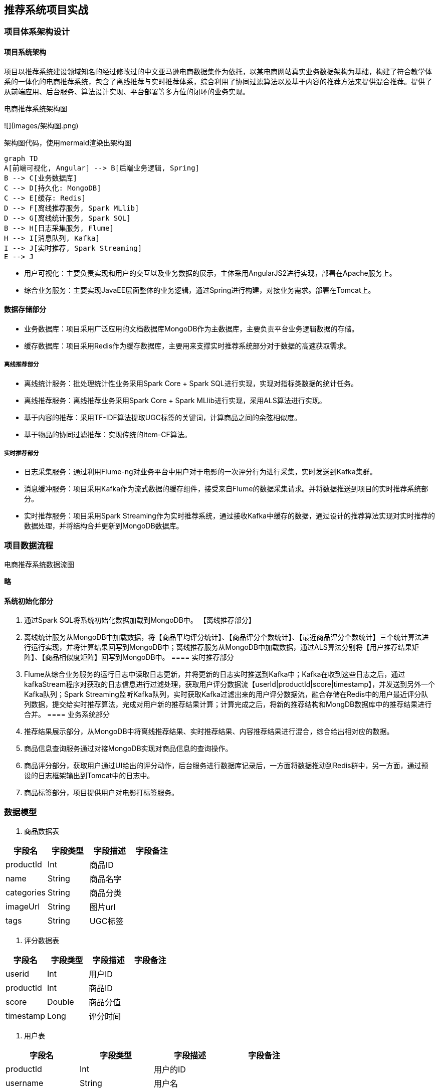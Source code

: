 == 推荐系统项目实战

=== 项目体系架构设计

==== 项目系统架构

项目以推荐系统建设领域知名的经过修改过的中文亚马逊电商数据集作为依托，以某电商网站真实业务数据架构为基础，构建了符合教学体系的一体化的电商推荐系统，包含了离线推荐与实时推荐体系，综合利用了协同过滤算法以及基于内容的推荐方法来提供混合推荐。提供了从前端应用、后台服务、算法设计实现、平台部署等多方位的闭环的业务实现。

电商推荐系统架构图

![](images/架构图.png)

架构图代码，使用mermaid渲染出架构图

```
graph TD
A[前端可视化, Angular] --> B[后端业务逻辑, Spring]
B --> C[业务数据库]
C --> D[持久化: MongoDB]
C --> E[缓存: Redis]
D --> F[离线推荐服务, Spark MLlib]
D --> G[离线统计服务, Spark SQL]
B --> H[日志采集服务, Flume]
H --> I[消息队列, Kafka]
I --> J[实时推荐, Spark Streaming]
E --> J
```

* 用户可视化：主要负责实现和用户的交互以及业务数据的展示，主体采用AngularJS2进行实现，部署在Apache服务上。
* 综合业务服务：主要实现JavaEE层面整体的业务逻辑，通过Spring进行构建，对接业务需求。部署在Tomcat上。

==== 数据存储部分

- 业务数据库：项目采用广泛应用的文档数据库MongoDB作为主数据库，主要负责平台业务逻辑数据的存储。
- 缓存数据库：项目采用Redis作为缓存数据库，主要用来支撑实时推荐系统部分对于数据的高速获取需求。

===== 离线推荐部分

- 离线统计服务：批处理统计性业务采用Spark Core + Spark SQL进行实现，实现对指标类数据的统计任务。
- 离线推荐服务：离线推荐业务采用Spark Core + Spark MLlib进行实现，采用ALS算法进行实现。
- 基于内容的推荐：采用TF-IDF算法提取UGC标签的关键词，计算商品之间的余弦相似度。
- 基于物品的协同过滤推荐：实现传统的Item-CF算法。

===== 实时推荐部分

- 日志采集服务：通过利用Flume-ng对业务平台中用户对于电影的一次评分行为进行采集，实时发送到Kafka集群。
- 消息缓冲服务：项目采用Kafka作为流式数据的缓存组件，接受来自Flume的数据采集请求。并将数据推送到项目的实时推荐系统部分。
- 实时推荐服务：项目采用Spark Streaming作为实时推荐系统，通过接收Kafka中缓存的数据，通过设计的推荐算法实现对实时推荐的数据处理，并将结构合并更新到MongoDB数据库。

=== 项目数据流程

电商推荐系统数据流图

**略**

==== 系统初始化部分
0.	通过Spark SQL将系统初始化数据加载到MongoDB中。
【离线推荐部分】
1.	离线统计服务从MongoDB中加载数据，将【商品平均评分统计】、【商品评分个数统计】、【最近商品评分个数统计】三个统计算法进行运行实现，并将计算结果回写到MongoDB中；离线推荐服务从MongoDB中加载数据，通过ALS算法分别将【用户推荐结果矩阵】、【商品相似度矩阵】回写到MongoDB中。
==== 实时推荐部分
2.	Flume从综合业务服务的运行日志中读取日志更新，并将更新的日志实时推送到Kafka中；Kafka在收到这些日志之后，通过kafkaStream程序对获取的日志信息进行过滤处理，获取用户评分数据流【userId|productId|score|timestamp】，并发送到另外一个Kafka队列；Spark Streaming监听Kafka队列，实时获取Kafka过滤出来的用户评分数据流，融合存储在Redis中的用户最近评分队列数据，提交给实时推荐算法，完成对用户新的推荐结果计算；计算完成之后，将新的推荐结构和MongDB数据库中的推荐结果进行合并。
==== 业务系统部分
3.	推荐结果展示部分，从MongoDB中将离线推荐结果、实时推荐结果、内容推荐结果进行混合，综合给出相对应的数据。
4.	商品信息查询服务通过对接MongoDB实现对商品信息的查询操作。
5.	商品评分部分，获取用户通过UI给出的评分动作，后台服务进行数据库记录后，一方面将数据推动到Redis群中，另一方面，通过预设的日志框架输出到Tomcat中的日志中。
6.	商品标签部分，项目提供用户对电影打标签服务。

=== 数据模型

1. 商品数据表

|===
|字段名|字段类型|字段描述|字段备注

|productId
|Int
|商品ID
|

|name
|String
|商品名字
|

|categories
|String
|商品分类
|

|imageUrl
|String
|图片url
|

|tags
|String
|UGC标签
|

|===

2. 评分数据表

|===
|字段名|字段类型|字段描述|字段备注

|userid
|Int
|用户ID
|

|productId
|Int
|商品ID
|

|score
|Double
|商品分值
|

|timestamp
|Long
|评分时间
|

|===

3. 用户表

|===
|字段名|字段类型|字段描述|字段备注

|productId
|Int
|用户的ID
|

|username
|String
|用户名
|

|password
|String
|用户密码
|

|first
|boolean
|用于是否第一次登录
|

|timestamp
|Long
|用户创建的时间
|

|===

=== 工具环境搭建

我们的项目中用到了多种工具进行数据的存储、计算、采集和传输，本章主要简单介绍设计的工具环境搭建。

如果机器的配置不足，推荐只采用一台虚拟机进行配置，而非完全分布式，将该虚拟机CPU的内存设置的尽可能大，推荐为CPU > 4、MEM > 4GB。

==== MongoDB（单节点）环境配置

```sh
// 通过WGET下载Linux版本的MongoDB
[bigdata@linux ~]$ wget https://fastdl.mongodb.org/linux/mongodb-linux-x86_64-rhel62-3.4.3.tgz
// 将压缩包解压到指定目录
[bigdata@linux backup]$ tar -xf mongodb-linux-x86_64-rhel62-3.4.3.tgz -C ~/
// 将解压后的文件移动到最终的安装目录
[bigdata@linux ~]$ mv mongodb-linux-x86_64-rhel62-3.4.3/ /usr/local/mongodb
// 在安装目录下创建data文件夹用于存放数据和日志
[bigdata@linux mongodb]$ mkdir /usr/local/mongodb/data/
// 在data文件夹下创建db文件夹，用于存放数据
[bigdata@linux mongodb]$ mkdir /usr/local/mongodb/data/db/
// 在data文件夹下创建logs文件夹，用于存放日志
[bigdata@linux mongodb]$ mkdir /usr/local/mongodb/data/logs/
// 在logs文件夹下创建log文件
[bigdata@linux mongodb]$ touch /usr/local/mongodb/data/logs/ mongodb.log

// 在data文件夹下创建mongodb.conf配置文件
[bigdata@linux mongodb]$ touch /usr/local/mongodb/data/mongodb.conf
// 在mongodb.conf文件中输入如下内容
[bigdata@linux mongodb]$ vim ./data/mongodb.conf
```

配置文件内容：

```
#端口号port = 27017
#数据目录
dbpath = /usr/local/mongodb/data/db
#日志目录
logpath = /usr/local/mongodb/data/logs/mongodb.log
#设置后台运行
fork = true
#日志输出方式
logappend = true
```

完成MongoDB的安装后，启动MongoDB服务器：

```sh
// 启动MongoDB服务器
[bigdata@linux mongodb]$ sudo /usr/local/mongodb/bin/mongod -config /usr/local/mongodb/data/mongodb.conf
// 访问MongoDB服务器
[bigdata@linux mongodb]$ /usr/local/mongodb/bin/mongo
// 停止MongoDB服务器
[bigdata@linux mongodb]$ sudo /usr/local/mongodb/bin/mongod -shutdown -config /usr/local/mongodb/data/mongodb.conf
```

==== Redis（单节点）环境配置

```sh
// 通过WGET下载REDIS的源码
[bigdata@linux ~]$wget http://download.redis.io/releases/redis-4.0.2.tar.gz 
// 将源代码解压到安装目录
[bigdata@linux ~]$ tar -xf redis-4.0.2.tar.gz -C ~/
// 进入Redis源代码目录，编译安装
[bigdata@linux ~]$ cd redis-4.0.2/
// 安装GCC
[bigdata@linux ~]$ sudo yum install gcc
// 编译源代码
[bigdata@linux redis-4.0.2]$ make MALLOC=libc
// 编译安装
[bigdata@linux redis-4.0.2]$ sudo make install
// 创建配置文件
[bigdata@linux redis-4.0.2]$ sudo cp ~/redis-4.0.2/redis.conf /etc/ 
// 修改配置文件中以下内容
[bigdata@linux redis-4.0.2]$ sudo vim /etc/redis.conf
daemonize yes   #37行  #是否以后台daemon方式运行，默认不是后台运行
pidfile /var/run/redis/redis.pid   #41行  #redis的PID文件路径（可选）
bind 0.0.0.0    #64行  #绑定主机IP，默认值为127.0.0.1，我们是跨机器运行，所以需要更改
logfile /var/log/redis/redis.log   #104行  #定义log文件位置，模式log信息定向到stdout，输出到/dev/null（可选）
dir “/usr/local/rdbfile”  #188行  #本地数据库存放路径，默认为./，编译安装默认存在在/usr/local/bin下（可选）
在安装完Redis之后，启动Redis
// 启动Redis服务器
[bigdata@linux redis-4.0.2]$ redis-server /etc/redis.conf
// 连接Redis服务器
[bigdata@linux redis-4.0.2]$ redis-cli
// 停止Redis服务器
[bigdata@linux redis-4.0.2]$ redis-cli shutdown
```

在安装完Redis之后，启动Redis

```sh
// 启动Redis服务器
[bigdata@linux redis-4.0.2]$ redis-server /etc/redis.conf
// 连接Redis服务器
[bigdata@linux redis-4.0.2]$ redis-cli
// 停止Redis服务器
[bigdata@linux redis-4.0.2]$ redis-cli shutdown
```

==== Spark（单节点）环境配置

```sh
// 通过wget下载zookeeper安装包
[bigdata@linux ~]$ wget https://d3kbcqa49mib13.cloudfront.net/spark-2.1.1-bin-hadoop2.7.tgz 
// 将spark解压到安装目录
[bigdata@linux ~]$ tar –xf spark-2.1.1-bin-hadoop2.7.tgz –C ./cluster
// 进入spark安装目录
[bigdata@linux cluster]$ cd spark-2.1.1-bin-hadoop2.7/
// 复制slave配置文件
[bigdata@linux spark-2.1.1-bin-hadoop2.7]$ cp ./conf/slaves.template ./conf/slaves    
// 修改slave配置文件
[bigdata@linux spark-2.1.1-bin-hadoop2.7]$ vim ./conf/slaves
linux  #在文件最后将本机主机名进行添加
// 复制Spark-Env配置文件
[bigdata@linux spark-2.1.1-bin-hadoop2.7]$ cp ./conf/spark-env.sh.template ./conf/spark-env.sh 
SPARK_MASTER_HOST=linux       #添加spark master的主机名
SPARK_MASTER_PORT=7077        #添加spark master的端口号
```

安装完成之后，启动Spark

```sh
// 启动Spark集群
[bigdata@linux spark-2.1.1-bin-hadoop2.7]$ sbin/start-all.sh
// 访问Spark集群，浏览器访问http://linux:8080
 
// 关闭Spark集群
[bigdata@linux spark-2.1.1-bin-hadoop2.7]$ sbin/stop-all.sh
```

==== Zookeeper（单节点）环境配置

```sh
// 通过wget下载zookeeper安装包
[bigdata@linux ~]$ wget http://mirror.bit.edu.cn/apache/zookeeper/zookeeper-3.4.10/zookeeper-3.4.10.tar.gz 
// 将zookeeper解压到安装目录
[bigdata@linux ~]$ tar –xf zookeeper-3.4.10.tar.gz –C ./cluster
// 进入zookeeper安装目录
[bigdata@linux cluster]$ cd zookeeper-3.4.10/
// 创建data数据目录
[bigdata@linux zookeeper-3.4.10]$ mkdir data/
// 复制zookeeper配置文件
[bigdata@linux zookeeper-3.4.10]$ cp ./conf/zoo_sample.cfg ./conf/zoo.cfg   
// 修改zookeeper配置文件
[bigdata@linux zookeeper-3.4.10]$ vim conf/zoo.cfg
dataDir=/home/bigdata/cluster/zookeeper-3.4.10/data  #将数据目录地址修改为创建的目录
// 启动Zookeeper服务
[bigdata@linux zookeeper-3.4.10]$ bin/zkServer.sh start
// 查看Zookeeper服务状态
[bigdata@linux zookeeper-3.4.10]$ bin/zkServer.sh status
ZooKeeper JMX enabled by default
Using config: /home/bigdata/cluster/zookeeper-3.4.10/bin/../conf/zoo.cfg
Mode: standalone
// 关闭Zookeeper服务
[bigdata@linux zookeeper-3.4.10]$ bin/zkServer.sh stop
```

==== Flume-ng（单节点）环境配置

```sh
// 通过wget下载zookeeper安装包
[bigdata@linux ~]$ wget http://www.apache.org/dyn/closer.lua/flume/1.8.0/apache-flume-1.8.0-bin.tar.gz
// 将zookeeper解压到安装目录
[bigdata@linux ~]$ tar –xf apache-flume-1.8.0-bin.tar.gz –C ./cluster
// 等待项目部署时使用
```

==== Kafka（单节点）环境配置

```sh
// 通过wget下载zookeeper安装包
[bigdata@linux ~]$ wget http://mirrors.tuna.tsinghua.edu.cn/apache/kafka/0.10.2.1/kafka_2.11-0.10.2.1.tgz 
// 将kafka解压到安装目录
[bigdata@linux ~]$ tar –xf kafka_2.12-0.10.2.1.tgz –C ./cluster
// 进入kafka安装目录
[bigdata@linux cluster]$ cd kafka_2.12-0.10.2.1/   
// 修改kafka配置文件
[bigdata@linux kafka_2.12-0.10.2.1]$ vim config/server.properties
host.name=linux                  #修改主机名
port=9092                         #修改服务端口号
zookeeper.connect=linux:2181     #修改Zookeeper服务器地址
// 启动kafka服务 !!! 启动之前需要启动Zookeeper服务
[bigdata@linux kafka_2.12-0.10.2.1]$ bin/kafka-server-start.sh -daemon ./config/server.properties
// 关闭kafka服务
[bigdata@linux kafka_2.12-0.10.2.1]$ bin/kafka-server-stop.sh
// 创建topic
[bigdata@linux kafka_2.12-0.10.2.1]$ bin/kafka-topics.sh --create --zookeeper linux:2181 --replication-factor 1 --partitions 1 --topic recommender
// kafka-console-producer
[bigdata@linux kafka_2.12-0.10.2.1]$ bin/kafka-console-producer.sh --broker-list linux:9092 --topic recommender
// kafka-console-consumer
[bigdata@linux kafka_2.12-0.10.2.1]$ bin/kafka-console-consumer.sh --bootstrap-server linux:9092 --topic recommender
```

=== 创建项目并初始化业务数据

我们的项目主体用Scala编写，采用IDEA作为开发环境进行项目编写，采用maven作为项目构建和管理工具。

==== 在IDEA中创建maven项目

打开IDEA，创建一个maven项目，命名为ECommerceRecommendSystem。为了方便后期的联调，我们会把业务系统的代码也添加进来，所以我们可以以ECommerceRecommendSystem作为父项目，并在其下建一个名为recommender的子项目，然后再在下面搭建多个子项目用于提供不同的推荐服务。

==== 项目框架搭建

在ECommerceRecommendSystem的pom.xml文件中加入元素`<packaging>pom</packaging>`，然后新建一个maven module作为子项目，命名为recommender。同样的，再以recommender为父项目，在它的pom.xml中加入`<packing>pom</packaging>`，然后新建一个maven module作为子项目。我们的第一步是初始化业务数据，所以子项目命名为DataLoader。

父项目只是为了规范化项目结构，方便依赖管理，本身是不需要代码实现的，所以ECommerceRecommendSystem和recommender下的src文件夹都可以删掉。

目前的整体项目框架如下：

**略**

==== 声明项目中工具的版本信息

我们整个项目需要用到多个工具，它们的不同版本可能会对程序运行造成影响，所以应该在最外层的ECommerceRecommendSystem中声明所有子项目共用的版本信息。
在pom.xml中加入以下配置：

`ECommerceRecommendSystem/pom.xml`

```xml
    <properties>
        <mysql.version>6.0.5</mysql.version>
        <shiro.version>1.3.2</shiro.version>
        <spring.version>4.3.6.RELEASE</spring.version>
        <spring.data.jpa.version>1.11.0.RELEASE</spring.data.jpa.version>
        <log4j.version>1.2.17</log4j.version>
        <quartz.version>2.2.3</quartz.version>
        <slf4j.version>1.7.22</slf4j.version>
        <hibernate.version>5.2.6.Final</hibernate.version>
        <camel.version>2.18.2</camel.version>
        <freemarker.version>2.3.23</freemarker.version>
        <config.version>1.10</config.version>
        <jackson.version>2.8.6</jackson.version>
        <servlet.version>3.0.1</servlet.version>
        <net.sf.json.version>2.4</net.sf.json.version>
        <activemq.version>5.14.3</activemq.version>
        <spark.version>2.1.1</spark.version>
        <scala.version>2.11.8</scala.version>
        <hadoop.version>2.7.3</hadoop.version>
        <mongodb-spark.version>2.0.0</mongodb-spark.version>
        <casbah.version>3.1.1</casbah.version>
        <elasticsearch-spark.version>5.6.2</elasticsearch-spark.version>
        <elasticsearch.version>5.6.2</elasticsearch.version>
        <jblas.version>1.2.1</jblas.version>
    </properties>
```

==== 添加项目依赖

首先，对于整个项目而言，应该有同样的日志管理，我们在ECommerceRecommendSystem中引入公有依赖：

```xml
    <dependencies>
        <!-- Logging -->
        <dependency>
            <groupId>org.slf4j</groupId>
            <artifactId>jcl-over-slf4j</artifactId>
            <version>${slf4j.version}</version>
        </dependency>
        <dependency>
            <groupId>org.slf4j</groupId>
            <artifactId>slf4j-api</artifactId>
            <version>${slf4j.version}</version>
        </dependency>
        <dependency>
            <groupId>org.slf4j</groupId>
            <artifactId>slf4j-log4j12</artifactId>
            <version>${slf4j.version}</version>
        </dependency>
        <dependency>
            <groupId>log4j</groupId>
            <artifactId>log4j</artifactId>
            <version>${log4j.version}</version>
        </dependency>
        <!-- Logging End -->
    </dependencies>
```

同样，对于maven项目的构建，可以引入公有的插件：

```xml
    <build>
        <plugins>
            <plugin>
                <groupId>org.apache.maven.plugins</groupId>
                <artifactId>maven-compiler-plugin</artifactId>
                <version>3.6.1</version>
                <configuration>
                    <source>1.8</source>
                    <target>1.8</target>
                </configuration>
            </plugin>
        </plugins>
        <pluginManagement>
            <plugins>
                <plugin>
                    <groupId>org.apache.maven.plugins</groupId>
                    <artifactId>maven-assembly-plugin</artifactId>
                    <version>3.0.0</version>
                    <executions>
                        <execution>
                            <id>make-assembly</id>
                            <phase>package</phase>
                            <goals>
                                <goal>single</goal>
                            </goals>
                        </execution>
                    </executions>
                </plugin>
                <plugin>
                    <groupId>net.alchim31.maven</groupId>
                    <artifactId>scala-maven-plugin</artifactId>
                    <version>3.2.2</version>
                    <executions>
                        <execution>
                            <goals>
                                <goal>compile</goal>
                                <goal>testCompile</goal>
                            </goals>
                        </execution>
                    </executions>
                </plugin>
            </plugins>
        </pluginManagement>
    </build>
```

然后，在recommender模块中，我们可以为所有的推荐模块声明spark相关依赖（这里的dependencyManagement表示仅声明相关信息，子项目如果依赖需要自行引入）：

`ECommerceRecommendSystem/recommender/pom.xml`

```xml
    <dependencyManagement>
        <dependencies>

            <!-- 引入Spark相关的Jar包 -->
            <dependency>
                <groupId>org.apache.spark</groupId>
                <artifactId>spark-core_2.11</artifactId>
                <version>2.1.1</version>
                <!-- provider如果存在，那么运行时该Jar包不存在，也不会打包到最终的发布版本中，只是编译器有效 -->
                <!--<scope>provided</scope>-->
            </dependency>
            <dependency>
                <groupId>org.apache.spark</groupId>
                <artifactId>spark-sql_2.11</artifactId>
                <version>2.1.1</version>
                <!-- provider如果存在，那么运行时该Jar包不存在，也不会打包到最终的发布版本中，只是编译器有效 -->
                <!--<scope>provided</scope>-->
            </dependency>
            <dependency>
                <groupId>org.apache.spark</groupId>
                <artifactId>spark-streaming_2.11</artifactId>
                <version>2.1.1</version>
                <!-- provider如果存在，那么运行时该Jar包不存在，也不会打包到最终的发布版本中，只是编译器有效 -->
                <!--<scope>provided</scope>-->
            </dependency>
            <dependency>
                <groupId>org.apache.spark</groupId>
                <artifactId>spark-mllib_2.11</artifactId>
                <version>2.1.1</version>
                <!-- provider如果存在，那么运行时该Jar包不存在，也不会打包到最终的发布版本中，只是编译器有效 -->
                <!--<scope>provided</scope>-->
            </dependency>
            <dependency>
                <groupId>org.apache.spark</groupId>
                <artifactId>spark-graphx_2.11</artifactId>
                <version>2.1.1</version>
                <!-- provider如果存在，那么运行时该Jar包不存在，也不会打包到最终的发布版本中，只是编译器有效 -->
                <!--<scope>provided</scope>-->
            </dependency>

            <!-- 加入MongoDB的驱动 -->
            <!-- 用于代码方式连接MongoDB -->
            <dependency>
                <groupId>org.mongodb</groupId>
                <artifactId>casbah-core_2.11</artifactId>
                <version>${casbah.version}</version>
            </dependency>
            <!-- 用于Spark和MongoDB的对接 -->
            <dependency>
                <groupId>org.mongodb.spark</groupId>
                <artifactId>mongo-spark-connector_2.11</artifactId>
                <version>${mongodb-spark.version}</version>
            </dependency>

            <!-- 引入Scala -->
            <dependency>
                <groupId>org.scala-lang</groupId>
                <artifactId>scala-library</artifactId>
                <version>${scala.version}</version>
            </dependency>

            <dependency>
                <groupId>org.scalanlp</groupId>
                <artifactId>jblas</artifactId>
                <version>${jblas.version}</version>
            </dependency>

        </dependencies>
    </dependencyManagement>
```

由于各推荐模块都是scala代码，还应该引入scala-maven-plugin插件，用于scala程序的编译。因为插件已经在父项目中声明，所以这里不需要再声明版本和具体配置：

```xml
    <build>
        <plugins>
            <!-- 如果父项目有声明plugin，那么子项目在引入的时候，不用声明版本和父项目已经声明的配置 -->
            <plugin>
                <groupId>net.alchim31.maven</groupId>
                <artifactId>scala-maven-plugin</artifactId>
            </plugin>
        </plugins>
    </build>
```

对于具体的DataLoader子项目，需要spark相关组件，还需要mongodb的相关依赖，我们在pom.xml文件中引入所有依赖（在父项目中已声明的不需要再加详细信息）：

`ECommerceRecommendSystem/recommender/DataLoader/pom.xml`

```xml
    <dependencies>
        <!-- Spark的依赖引入 -->
        <dependency>
            <groupId>org.apache.spark</groupId>
            <artifactId>spark-core_2.11</artifactId>
        </dependency>
        <dependency>
            <groupId>org.apache.spark</groupId>
            <artifactId>spark-sql_2.11</artifactId>
        </dependency>
        <!-- 引入Scala -->
        <dependency>
            <groupId>org.scala-lang</groupId>
            <artifactId>scala-library</artifactId>
            <version>${scala.version}</version>
        </dependency>


        <!-- 加入MongoDB的驱动 -->
        <!-- 用于代码方式连接MongoDB -->
        <dependency>
            <groupId>org.mongodb</groupId>
            <artifactId>casbah-core_2.11</artifactId>
            <version>${casbah.version}</version>
        </dependency>
        <!-- 用于Spark和MongoDB的对接 -->
        <dependency>
            <groupId>org.mongodb.spark</groupId>
            <artifactId>mongo-spark-connector_2.11</artifactId>
            <version>${mongodb-spark.version}</version>
        </dependency>

        <dependency>
            <groupId>org.apache.logging.log4j</groupId>
            <artifactId>log4j-core</artifactId>
            <version>2.9.1</version>
        </dependency>
        <dependency>
            <groupId>org.apache.logging.log4j</groupId>
            <artifactId>log4j-api</artifactId>
            <version>2.9.1</version>
        </dependency>
    </dependencies>
```

=== 数据加载准备

在src/main/目录下，可以看到已有的默认源文件目录是java，我们可以将其改名为scala。将数据文件products.csv，ratings.csv复制到资源文件目录src/main/resources下，我们将从这里读取数据并加载到mongodb中。

==== Products数据集

数据格式：productId, name, categoryIds, amazonId, imageUrl, categories, tags

例如：

```
3982^Fuhlen 富勒 M8眩光舞者时尚节能无线鼠标(草绿)(眩光.悦动.时尚炫舞鼠标 12个月免换电池 高精度光学寻迹引擎 超细微接收器10米传输距离)^1057,439,736^B009EJN4T2^https://images-cn-4.ssl-images-amazon.com/images/I/31QPvUDNavL._SY300_QL70_.jpg^外设产品|鼠标|电脑/办公^富勒|鼠标|电子产品|好用|外观漂亮
```

Product数据集有7个字段，每个字段之间通过“^”符号进行分割。我们用到的字段为：

字段名|字段类型|字段描述|字段备注
-----|-------|------|-------
productId|Int|商品ID	
name|String|商品名称	
categories|String|商品分类	
imageUrl|String|商品图片	
tags|String|UGC标签

==== Ratings数据集

数据格式：
userId,ProductId,rating,timestamp

```
e.g.
1,31,2.5,1260759144
```

Rating数据集有4个字段, 每个字段之间通过“,”分割。

字段名|字段类型|字段描述|字段备注
-----|-------|------|-------
userId|Int|用户ID
productId|Int|商品ID
score|Double|评分
timestamp|Long|评分的时间

==== 日志管理配置文件

log4j对日志的管理，需要通过配置文件来生效。在src/main/resources下新建配置文件log4j.properties，写入以下内容：

```properties
log4j.rootLogger=info, stdout
log4j.appender.stdout=org.apache.log4j.ConsoleAppender
log4j.appender.stdout.layout=org.apache.log4j.PatternLayout
log4j.appender.stdout.layout.ConversionPattern=%d{yyyy-MM-dd HH:mm:ss,SSS}  %5p --- [%50t]  %-80c(line:%5L)  :  %m%n

log4j.appender.R=org.apache.log4j.RollingFileAppender
log4j.appender.R.File=../log/agent.log
log4j.appender.R.MaxFileSize=1024KB
log4j.appender.R.MaxBackupIndex=1

log4j.appender.R.layout=org.apache.log4j.PatternLayout
log4j.appender.R.layout.ConversionPattern=%d{yyyy-MM-dd HH:mm:ss,SSS}  %5p --- [%50t]  %-80c(line:%6L)  :  %m%n
```

=== 数据初始化到MongoDB

==== 启动MongoDB数据库（略）

==== 数据加载程序主体实现

我们会为原始数据定义几个样例类，通过SparkContext的textFile方法从文件中读取数据，并转换成DataFrame，再利用Spark SQL提供的write方法进行数据的分布式插入。

在DataLoader/src/main/scala下新建package，命名为com.atguigu.dataloader，新建名为DataLoader的scala class文件。

程序主体代码如下：

```scala
package com.atguigu.dataloader

import com.mongodb.casbah.commons.MongoDBObject
import com.mongodb.casbah.{MongoClient, MongoClientURI}
import org.apache.spark.SparkConf
import org.apache.spark.sql.{DataFrame, SparkSession}

case class Product(productId: Int, name: String, categories: String, imageUrl: String, tags: String)

case class Rating(userId: Int, productId: Int, score: Double, timestamp: Int)

case class MongoConfig(uri: String, db: String)

// 数据的主加载服务
object DataLoader {

  // products.csv和ratings.csv数据集的绝对路径
  val PRODUCTS_DATA_PATH = "/Users/yuanzuo/Desktop/ECommerceRecommender/recommender/DataLoader/src/main/resources/products.csv"
  val RATING_DATA_PATH = "/Users/yuanzuo/Desktop/ECommerceRecommender/recommender/DataLoader/src/main/resources/ratings.csv"

  val MONGODB_PRODUCT_COLLECTION = "Products"
  val MONGODB_RATING_COLLECTION = "Rating"

  // 程序的入口
  def main(args: Array[String]): Unit = {

    val config = Map(
      "spark.cores" -> "local[*]",
      "mongo.uri" -> "mongodb://localhost:27017/recommender",
      "mongo.db" -> "recommender"
    )

    val sparkConf = new SparkConf().setAppName("DataLoader").setMaster(config.get("spark.cores").get)

    val spark = SparkSession.builder().config(sparkConf).getOrCreate()

    spark.sparkContext.setLogLevel("ERROR")

    import spark.implicits._

    val productRDD = spark.sparkContext.textFile(PRODUCTS_DATA_PATH)
    val productDF = productRDD.map(item =>{
      val attr = item.split("\\^")
      Product(attr(0).toInt, attr(1).trim, attr(5).trim, attr(4).trim, attr(6).trim)
    }).toDF()

    val ratingRDD = spark.sparkContext.textFile(RATING_DATA_PATH)
    val ratingDF = ratingRDD.map(item => {
      val attr = item.split(",")
      Rating(attr(0).toInt,attr(1).toInt,attr(2).toDouble,attr(3).toInt)
    }).toDF()

    implicit val mongoConfig = MongoConfig(config.get("mongo.uri").get,config.get("mongo.db").get)

    storeDataInMongoDB(productDF, ratingDF)

    spark.stop()
  }

  // 将数据保存到MongoDB中的方法
  def storeDataInMongoDB(productDF: DataFrame, ratingDF: DataFrame)(implicit mongoConfig: MongoConfig): Unit = {

    //新建一个到MongoDB的连接
    val mongoClient = MongoClient(MongoClientURI(mongoConfig.uri))

    //如果MongoDB中有对应的数据库，那么应该删除
    mongoClient(mongoConfig.db)(MONGODB_PRODUCT_COLLECTION).dropCollection()
    mongoClient(mongoConfig.db)(MONGODB_RATING_COLLECTION).dropCollection()

    //将当前数据写入到MongoDB
    productDF
      .write
      .option("uri",mongoConfig.uri)
      .option("collection", MONGODB_PRODUCT_COLLECTION)
      .mode("overwrite")
      .format("com.mongodb.spark.sql")
      .save()

    ratingDF
      .write
      .option("uri",mongoConfig.uri)
      .option("collection",MONGODB_RATING_COLLECTION)
      .mode("overwrite")
      .format("com.mongodb.spark.sql")
      .save()


    //对数据表建索引
    mongoClient(mongoConfig.db)(MONGODB_PRODUCT_COLLECTION).createIndex(MongoDBObject("productId" -> 1))
    mongoClient(mongoConfig.db)(MONGODB_RATING_COLLECTION).createIndex(MongoDBObject("userId" -> 1))
    mongoClient(mongoConfig.db)(MONGODB_RATING_COLLECTION).createIndex(MongoDBObject("productId" -> 1))

    //关闭MongoDB的连接
    mongoClient.close()
  }
}
```

=== 离线推荐服务建设

==== 离线推荐服务

离线推荐服务是综合用户所有的历史数据，利用设定的离线统计算法和离线推荐算法周期性的进行结果统计与保存，计算的结果在一定时间周期内是固定不变的，变更的频率取决于算法调度的频率。

离线推荐服务主要计算一些可以预先进行统计和计算的指标，为实时计算和前端业务相应提供数据支撑。

离线推荐服务主要分为统计性算法、基于物品的协同过滤、基于ALS的协同过滤推荐算法、基于内容相似度的推荐。

在recommender下新建子项目StatisticsRecommender，pom.xml文件中只需引入spark、scala和mongodb的相关依赖：

```xml
    <dependencies>
        <!-- Spark的依赖引入 -->
        <dependency>
            <groupId>org.apache.spark</groupId>
            <artifactId>spark-core_2.11</artifactId>
        </dependency>
        <dependency>
            <groupId>org.apache.spark</groupId>
            <artifactId>spark-sql_2.11</artifactId>
        </dependency>
        <!-- 引入Scala -->
        <dependency>
            <groupId>org.scala-lang</groupId>
            <artifactId>scala-library</artifactId>
            <version>${scala.version}</version>
        </dependency>

        <!-- 加入MongoDB的驱动 -->
        <!-- 用于代码方式连接MongoDB -->
        <dependency>
            <groupId>org.mongodb</groupId>
            <artifactId>casbah-core_2.11</artifactId>
            <version>${casbah.version}</version>
        </dependency>
        <!-- 用于Spark和MongoDB的对接 -->
        <dependency>
            <groupId>org.mongodb.spark</groupId>
            <artifactId>mongo-spark-connector_2.11</artifactId>
            <version>${mongodb-spark.version}</version>
        </dependency>

    </dependencies>
```

在resources文件夹下引入log4j.properties，然后在src/main/scala下新建scala单例对象com.atguigu.statistics.StatisticsRecommender。

同样，我们应该先建好样例类，在main()方法中定义配置、创建SparkSession并加载数据，最后关闭spark。代码如下：

`src/main/scala/com.atguigu.statistics/StatisticsRecommender.scala`

```scala
package com.atguigu.statistic

import java.text.SimpleDateFormat
import java.util.Date

import org.apache.spark.SparkConf
import org.apache.spark.sql.SparkSession

case class Product(productId: Int, name: String, categories: String, imageUrl: String, tags: String)

case class Rating(userId: Int, productId: Int, score: Double, timestamp: Int)

case class MongoConfig(uri:String, db:String)

case class Recommendation(rid: Int, r: Double)

object StatisticRecommender {

  val MONGODB_RATING_COLLECTION = "Rating"
  val MONGODB_PRODUCT_COLLECTION = "Products"

  //统计的表的名称
  val RATE_MORE_PRODUCTS = "RateMoreProducts"
  val RATE_MORE_RECENTLY_PRODUCTS = "RateMoreRecentlyProducts"
  val AVERAGE_PRODUCTS = "AverageProducts"

  // 入口方法
  def main(args: Array[String]): Unit = {

    val config = Map(
      "spark.cores" -> "local[*]",
      "mongo.uri" -> "mongodb://localhost:27017/recommender",
      "mongo.db" -> "recommender"
    )

    // 创建SparkConf配置
    val sparkConf = new SparkConf().setAppName("StatisticRecommender").setMaster(config("spark.cores"))

    // 创建SparkSession
    val spark = SparkSession.builder().config(sparkConf).getOrCreate()

    // 调高日志等级
    spark.sparkContext.setLogLevel("ERROR")

    val mongoConfig = MongoConfig(config("mongo.uri"),config("mongo.db"))

    //加入隐式转换
    import spark.implicits._

    //数据加载进来
    val ratingDF = spark
      .read
      .option("uri", mongoConfig.uri)
      .option("collection", MONGODB_RATING_COLLECTION)
      .format("com.mongodb.spark.sql")
      .load()
      .as[Rating]
      .toDF()

    val productDF = spark
      .read
      .option("uri", mongoConfig.uri)
      .option("collection", MONGODB_PRODUCT_COLLECTION)
      .format("com.mongodb.spark.sql")
      .load()
      .as[Product]
      .toDF()

    ratingDF.createOrReplaceTempView("ratings")

    val rateMoreProductsDF = spark.sql("select productId, count(productId) as count from ratings group by productId")

    rateMoreProductsDF
      .write
      .option("uri", mongoConfig.uri)
      .option("collection", RATE_MORE_PRODUCTS)
      .mode("overwrite")
      .format("com.mongodb.spark.sql")
      .save()

    val simpleDateFormat = new SimpleDateFormat("yyyyMM")

    spark.udf.register("changeDate", (x: Int) => simpleDateFormat.format(new Date(x * 1000L)).toInt)

    val ratingOfYearMonth = spark.sql("select productId, score, changeDate(timestamp) as yearmonth from ratings")

    ratingOfYearMonth.createOrReplaceTempView("ratingOfMonth")

    val rateMoreRecentlyProducts = spark.sql("select productId, count(productId) as count, yearmonth from ratingOfMonth group by yearmonth, productId")

    rateMoreRecentlyProducts
      .write
      .option("uri",mongoConfig.uri)
      .option("collection",RATE_MORE_RECENTLY_PRODUCTS)
      .mode("overwrite")
      .format("com.mongodb.spark.sql")
      .save()

    val averageProductsDF = spark.sql("select productId, avg(score) as avg from ratings group by productId order by avg desc")

    averageProductsDF.show()

    averageProductsDF
      .write
      .option("uri",mongoConfig.uri)
      .option("collection",AVERAGE_PRODUCTS)
      .mode("overwrite")
      .format("com.mongodb.spark.sql")
      .save()

    //关闭Spark
    spark.stop()
  }
}
```

==== 离线统计服务

下面我们针对以上代码分开讲解：

===== 历史热门商品统计

根据所有历史评分数据，计算历史评分次数最多的商品。

实现思路：

通过Spark SQL读取评分数据集，统计所有评分中评分数最多的商品，然后按照从大到小排序，将最终结果写入MongoDB的RateMoreProducts数据集中。

```scala
//统计所有历史数据中每个商品的评分数
//数据结构 ->  productId,count
val rateMoreProductsDF = spark.sql("select productId, count(productId) as count from ratings group by productId")

rateMoreProductsDF
    .write
    .option("uri", mongoConfig.uri)
    .option("collection", RATE_MORE_PRODUCTS)
    .mode("overwrite")
    .format("com.mongodb.spark.sql")
    .save()
```

===== 最近热门商品统计

根据评分，按月为单位计算最近时间的月份里面评分数最多的商品集合。

实现思路：

通过Spark SQL读取评分数据集，通过UDF函数将评分的数据时间修改为月，然后统计每月商品的评分数。统计完成之后将数据写入到MongoDB的RateMoreRecentlyProducts数据集中。

```scala
//统计以月为单位拟每个电商的评分数
//数据结构 -> productId,count,time

//创建一个日期格式化工具
val simpleDateFormat = new SimpleDateFormat("yyyyMM")

//注册一个UDF函数，用于将timestamp装换成年月格式   1260759144000  => 201605
spark.udf.register("changeDate", (x: Int) => simpleDateFormat.format(new Date(x * 1000L)).toInt)

// 将原来的Rating数据集中的时间转换成年月的格式
val ratingOfYearMonth = spark.sql("select productId, score, changeDate(timestamp) as yearmonth from ratings")

// 将新的数据集注册成为一张表
ratingOfYearMonth.createOrReplaceTempView("ratingOfMonth")

val rateMoreRecentlyProducts = spark.sql("select productId, count(productId) as count, yearmonth from ratingOfMonth group by yearmonth, productId")

rateMoreRecentlyProducts
    .write
    .option("uri",mongoConfig.uri)
    .option("collection",RATE_MORE_RECENTLY_PRODUCTS)
    .mode("overwrite")
    .format("com.mongodb.spark.sql")
    .save()
```

===== 商品平均得分统计

根据历史数据中所有用户对商品的评分，周期性的计算每个商品的平均得分。

实现思路：

通过Spark SQL读取保存在MongDB中的Rating数据集，通过执行以下SQL语句实现对于商品的平均分统计：

```scala
val averageProductsDF = spark.sql("select productId, avg(score) as avg from ratings group by productId order by avg desc")

averageProductsDF.show()

averageProductsDF
    .write
    .option("uri",mongoConfig.uri)
    .option("collection",AVERAGE_PRODUCTS)
    .mode("overwrite")
    .format("com.mongodb.spark.sql")
    .save()
```

==== 基于隐语义模型的协同过滤推荐

项目采用ALS作为协同过滤算法，分别根据MongoDB中的用户评分表和商品数据集计算用户商品推荐矩阵以及商品相似度矩阵。

===== 用户商品推荐矩阵

通过ALS训练出来的Model来计算所有当前用户电商的推荐矩阵，主要思路如下：

1.	UserId和ProductID做笛卡尔积，产生（userId，productId）的元组
2.	通过模型预测（userId，productId）的元组。
3.	将预测结果通过预测分值进行排序。
4.	返回分值最大的K个电商，作为当前用户的推荐。

最后生成的数据结构如下：将数据保存到MongoDB的UserRecs表中

**图略**

新建recommender的子项目OfflineRecommender，引入spark、scala、mongo和jblas的依赖：

```xml
    <dependencies>

        <dependency>
            <groupId>org.scalanlp</groupId>
            <artifactId>jblas</artifactId>
            <version>${jblas.version}</version>
        </dependency>

        <!-- Spark的依赖引入 -->
        <dependency>
            <groupId>org.apache.spark</groupId>
            <artifactId>spark-core_2.11</artifactId>
        </dependency>
        <dependency>
            <groupId>org.apache.spark</groupId>
            <artifactId>spark-sql_2.11</artifactId>
        </dependency>
        <dependency>
            <groupId>org.apache.spark</groupId>
            <artifactId>spark-mllib_2.11</artifactId>
        </dependency>
        <!-- 引入Scala -->
        <dependency>
            <groupId>org.scala-lang</groupId>
            <artifactId>scala-library</artifactId>
            <version>${scala.version}</version>
        </dependency>

        <!-- 加入MongoDB的驱动 -->
        <!-- 用于代码方式连接MongoDB -->
        <dependency>
            <groupId>org.mongodb</groupId>
            <artifactId>casbah-core_2.11</artifactId>
            <version>${casbah.version}</version>
        </dependency>
        <!-- 用于Spark和MongoDB的对接 -->
        <dependency>
            <groupId>org.mongodb.spark</groupId>
            <artifactId>mongo-spark-connector_2.11</artifactId>
            <version>${mongodb-spark.version}</version>
        </dependency>

    </dependencies>
```

同样经过前期的构建样例类、声明配置、创建SparkSession等步骤，可以加载数据开始计算模型了。核心代码如下：

`src/main/scala/com.atguigu.offline/OfflineRecommender.scala`

```scala
package com.atguigu.offline

import org.apache.spark.SparkConf
import org.apache.spark.mllib.recommendation.{ALS, Rating}
import org.apache.spark.sql.SparkSession
import org.jblas.DoubleMatrix

case class Product(productId: Int, name: String, categories: String, imageUrl: String, tags: String)

case class ProductRating(userId: Int, productId: Int, score: Double, timestamp: Int)

case class MongoConfig(uri: String, db: String)

case class Recommendation(rid: Int, r: Double)

case class UserRecs(userId: Int, recs: Seq[Recommendation])

case class ProductRecs(productId: Int, recs: Seq[Recommendation])

object OfflineRecommender {

  val MONGODB_RATING_COLLECTION = "Rating"
  val MONGODB_PRODUCT_COLLECTION = "Products"

  val USER_MAX_RECOMMENDATION = 20

  val USER_RECS = "UserRecs"
  val PRODUCT_RECS = "ProductRecs"

  //入口方法
  def main(args: Array[String]): Unit = {

    val config = Map(
      "spark.cores" -> "local[*]",
      "mongo.uri" -> "mongodb://localhost:27017/recommender",
      "mongo.db" -> "reommender"
    )

    //创建一个SparkConf配置
    val sparkConf = new SparkConf().setAppName("OfflineRecommender").setMaster(config("spark.cores")).set("spark.executor.memory","6G").set("spark.driver.memory","2G")

    //基于SparkConf创建一个SparkSession
    val spark = SparkSession.builder().config(sparkConf).getOrCreate()

    spark.sparkContext.setLogLevel("ERROR")

    //创建一个MongoDBConfig
    val mongoConfig = MongoConfig(config("mongo.uri"),config("mongo.db"))

    import spark.implicits._

    // 读取mongoDB中的业务数据
    val ratingRDD = spark
      .read
      .option("uri",mongoConfig.uri)
      .option("collection",MONGODB_RATING_COLLECTION)
      .format("com.mongodb.spark.sql")
      .load()
      .as[ProductRating]
      .rdd
      .map(rating => (rating.userId, rating.productId, rating.score)).cache()

    //用户的数据集 RDD[Int]
    val userRDD = ratingRDD.map(_._1).distinct()

    //电影数据集 RDD[Int]
    val productRDD = spark
      .read
      .option("uri",mongoConfig.uri)
      .option("collection",MONGODB_PRODUCT_COLLECTION)
      .format("com.mongodb.spark.sql")
      .load()
      .as[Product]
      .rdd
      .map(_.productId).cache()

    //创建训练数据集

    val trainData = ratingRDD.map(x => Rating(x._1,x._2,x._3))

    // r: M x N
    // u: M x K
    // i: K x N
    val (rank,iterations,lambda) = (50, 5, 0.01)
    //训练ALS模型
    val model = ALS.train(trainData,rank,iterations,lambda)

    //计算用户推荐矩阵

    //需要构造一个usersProducts  RDD[(Int,Int)]
    val userProducts = userRDD.cartesian(productRDD)

    val preRatings = model.predict(userProducts)

    val userRecs = preRatings
      .filter(_.rating > 0)
      .map(rating => (rating.user, (rating.product, rating.rating)))
      .groupByKey()
      .map{
        case (userId,recs) => UserRecs(userId, recs.toList.sortWith(_._2 > _._2).take(USER_MAX_RECOMMENDATION).map(x => Recommendation(x._1,x._2)))
      }.toDF()

    userRecs.write
      .option("uri",mongoConfig.uri)
      .option("collection",USER_RECS)
      .mode("overwrite")
      .format("com.mongodb.spark.sql")
      .save()

    val productFeatures = model.productFeatures.map{case (productId, features) =>
      (productId, new DoubleMatrix(features))
    }

    val productRecs = productFeatures.cartesian(productFeatures)
      .filter{case (a,b) => a._1 != b._1}
      .map{case (a,b) =>
        val simScore = this.consinSim(a._2,b._2)
        (a._1,(b._1,simScore))
      }.filter(_._2._2 > 0.6)
      .groupByKey()
      .map{case (productId, items) =>
        ProductRecs(productId, items.toList.map(x => Recommendation(x._1,x._2)))
      }.toDF()

    productRecs
      .write
      .option("uri", mongoConfig.uri)
      .option("collection",PRODUCT_RECS)
      .mode("overwrite")
      .format("com.mongodb.spark.sql")
      .save()

    spark.close()
  }

  def consinSim(product1: DoubleMatrix, product2: DoubleMatrix) : Double ={
    product1.dot(product2) / ( product1.norm2()  * product2.norm2() )
  }
}
```

===== 商品相似度矩阵

通过ALS计算商品间相似度矩阵，该矩阵用于查询当前电商的相似电商并为实时推荐系统服务。

离线计算的ALS算法，算法最终会为用户、商品分别生成最终的特征矩阵，分别是表示用户特征矩阵的$U_{M \times K}$矩阵，每个用户由K个特征描述；表示物品特征矩阵的$V{N \times K}$矩阵，每个物品也由stem:[K]个特征描述。

$V_{N \times K}$表示物品特征矩阵，每一行是一个stem:[K]维向量，虽然我们并不知道每一个维度的特征意义是什么，但是stem:[K]个维度的数学向量表示了该行对应电商的特征。

所以，每个商品用stem:[V_{N \times K}]每一行的stem:[(t_1, \dots, t_K)]向量表示其特征。

于是任意两个商品

stem:[p]: 特征向量为stem:[V_p=(t_{p1}, \dots, t_{pk})]

stem:[q]: 特征向量为stem:[V_q=(t_{q1}, \dots, t_{qk})]

之间的相似度stem:[sim(p, q)]可以使用stem:[V_p]和stem:[V_q]的余弦值来表示: 

[stem]
++++
sim(p,q)=\frac{\sum_{i=0}^k(t_{pi} \times t_{qi})}{\sqrt{\sum_{i=0}^kt_{pi}^2} \times \sqrt{\sum_{i=0}^kt_{qi}^2}}
++++

数据集中任意两个商品间相似度都可以由公式计算得到，商品与商品之间的相似度在一段时间内基本是固定值。最后生成的数据保存到MongoDB的ProductRecs表中。

**图略**

核心代码如下：

```scala
    val productFeatures = model.productFeatures.map{case (productId, features) =>
      (productId, new DoubleMatrix(features))
    }

    val productRecs = productFeatures.cartesian(productFeatures)
      .filter{case (a,b) => a._1 != b._1}
      .map{case (a,b) =>
        val simScore = this.consinSim(a._2,b._2)
        (a._1,(b._1,simScore))
      }.filter(_._2._2 > 0.6)
      .groupByKey()
      .map{case (productId, items) =>
        ProductRecs(productId, items.toList.map(x => Recommendation(x._1,x._2)))
      }.toDF()

    productRecs
      .write
      .option("uri", mongoConfig.uri)
      .option("collection",PRODUCT_RECS)
      .mode("overwrite")
      .format("com.mongodb.spark.sql")
      .save()
```

其中，consinSim是求两个向量余弦相似度的函数，代码实现如下：

```scala
  def consinSim(product1: DoubleMatrix, product2: DoubleMatrix) : Double ={
    product1.dot(product2) / ( product1.norm2()  * product2.norm2() )
  }
```

===== 模型评估和参数选取

在上述模型训练的过程中，我们直接给定了隐语义模型的stem:[rank, iterations, lambda]三个参数。对于我们的模型，这并不一定是最优的参数选取，所以我们需要对模型进行评估。通常的做法是计算均方根误差（RMSE），考察预测评分与实际评分之间的误差。

[stem]
++++
RMSE=\sqrt {\frac{1}{N}\sum_{t=1}^N(observed_t-predicted_t)^2}
++++

有了RMSE，我们可以就可以通过多次调整参数值，来选取RMSE最小的一组作为我们模型的优化选择。

在`scala/com.atguigu.offline/`下新建单例对象ALSTrainer，代码主体架构如下：

```scala
package com.atguigu.offline

import breeze.numerics.sqrt
import org.apache.spark.SparkConf
import org.apache.spark.mllib.recommendation.{ALS, MatrixFactorizationModel, Rating}
import org.apache.spark.rdd.RDD
import org.apache.spark.sql.SparkSession

object ALSTrainer {

  def main(args: Array[String]): Unit = {

    val config = Map(
      "spark.cores" -> "local[*]",
      "mongo.uri" -> "mongodb://localhost:27017/recommender",
      "mongo.db" -> "recommender"
    )

    //创建SparkConf
    val sparkConf = new SparkConf().setAppName("ALSTrainer").setMaster(config("spark.cores"))

    //创建SparkSession
    val spark = SparkSession.builder().config(sparkConf).getOrCreate()

    val mongoConfig = MongoConfig(config("mongo.uri"),config("mongo.db"))

    import spark.implicits._

    //加载评分数据
    val ratingRDD = spark
      .read
      .option("uri",mongoConfig.uri)
      .option("collection",OfflineRecommender.MONGODB_RATING_COLLECTION)
      .format("com.mongodb.spark.sql")
      .load()
      .as[ProductRating]
      .rdd
      .map(rating => Rating(rating.userId, rating.productId, rating.score)).cache()

    // 训练集的数据量是80%，测试集的数量是20%
    val splits = ratingRDD.randomSplit(Array(0.8, 0.2))

    val trainingRDD = splits(0)
    val testingRDD = splits(1)

    //输出最优参数
    adjustALSParams(trainingRDD, testingRDD)

    //关闭Spark
    spark.close()
  }

  // 输出最终的最优参数
  def adjustALSParams(trainData:RDD[Rating], testData:RDD[Rating]): Unit ={
    val result = for(rank <- Array(30,40,50,60,70); lambda <- Array(1, 0.1, 0.001))
      yield {
        val model = ALS.train(trainData,rank,5,lambda)
        val rmse = getRmse(model, testData)
        (rank,lambda,rmse)
      }
    println(result.sortBy(_._3).head)
  }

  def getRmse(model: MatrixFactorizationModel, testData: RDD[Rating]):Double={
    //需要构造一个usersProducts  RDD[(Int,Int)]
    val userProducts = testData.map(item => (item.user,item.product))
    val predictRating = model.predict(userProducts)

    val real = testData.map(item => ((item.user,item.product),item.rating))
    val predict = predictRating.map(item => ((item.user,item.product),item.rating))

    sqrt(
      real.join(predict).map{case ((uid,mid),(real,pre))=>
        // 真实值和预测值之间的两个差值
        val err = real - pre
        err * err
      }.mean()
    )
  }
}
```

其中adjustALSParams方法是模型评估的核心，输入一组训练数据和测试数据，输出计算得到最小RMSE的那组参数。代码实现如下：

```scala
  // 输出最终的最优参数
  def adjustALSParams(trainData:RDD[Rating], testData:RDD[Rating]): Unit = {
    // 这里指定迭代次数为5，rank和lambda在几个值中选取调整
    val result = for(rank <- Array(30, 40, 50, 60, 70); lambda <- Array(1, 0.1, 0.001))
      yield {
        val model = ALS.train(trainData, rank, 5, lambda)
        val rmse = getRmse(model, testData)
        (rank,lambda,rmse)
      }
    println(result.sortBy(_._3).head)
  }
```

计算RMSE的函数getRMSE代码实现如下：

```scala
  def getRmse(model: MatrixFactorizationModel, testData: RDD[Rating]): Double = {
    //需要构造一个usersProducts  RDD[(Int,Int)]
    val userProducts = testData.map(item => (item.user,item.product))
    val predictRating = model.predict(userProducts)

    val real = testData.map(item => ((item.user,item.product),item.rating))
    val predict = predictRating.map(item => ((item.user,item.product),item.rating))

    sqrt(
      real.join(predict).map{case ((uid,mid),(real,pre))=>
        // 真实值和预测值之间的两个差值
        val err = real - pre
        err * err
      }.mean()
    )
  }
```

运行代码，我们就可以得到目前数据的最优模型的超参数。

=== 实时推荐服务建设

==== 实时推荐服务

实时计算与离线计算应用于推荐系统上最大的不同在于实时计算推荐结果应该反映最近一段时间用户近期的偏好，而离线计算推荐结果则是根据用户从第一次评分起的所有评分记录来计算用户总体的偏好。

用户对物品的偏好随着时间的推移总是会改变的。比如一个用户stem:[u]在某时刻对商品stem:[p]给予了极高的评分，那么在近期一段时候，stem:[u]极有可能很喜欢与商品stem:[p]类似的其他商品; 而如果用户stem:[u]在某时刻对商品stem:[q]给予了极低的评分，那么在近期一段时候，stem:[u]极有可能不喜欢与商品stem:[q]类似的其他商品。所以对于实时推荐，当用户对一个电商进行了评价后，用户会希望推荐结果基于最近这几次评分进行一定的更新，使得推荐结果匹配用户近期的偏好，满足用户近期的口味。

如果实时推荐继续采用离线推荐中的ALS算法，由于算法运行时间巨大，不具有实时得到新的推荐结果的能力；并且由于算法本身的使用的是评分表，用户本次评分后只更新了总评分表中的一项，使得算法运行后的推荐结果与用户本次评分之前的推荐结果基本没有多少差别，从而给用户一种推荐结果一直没变化的感觉，很影响用户体验。

另外，在实时推荐中由于时间性能上要满足实时或者准实时的要求，所以算法的计算量不能太大，避免复杂、过多的计算造成用户体验的下降。鉴于此，推荐精度往往不会很高。实时推荐系统更关心推荐结果的动态变化能力，只要更新推荐结果的理由合理即可，至于推荐的精度要求则可以适当放宽。

所以对于实时推荐算法，主要有两点需求：

1. 用户本次评分后、或最近几个评分后系统可以明显的更新推荐结果；
2. 计算量不大，满足响应时间上的实时或者准实时要求；

==== 实时推荐算法设计

当用户stem:[u]对商品stem:[p]进行了评分，将触发一次对u的推荐结果的更新。由于用户stem:[u]对商品stem:[p]评分，对于用户stem:[u]来说，他与stem:[p]最相似的商品们之间的推荐强度将发生变化，所以选取与商品stem:[p]最相似的stem:[K]个商品作为候选商品。

每个候选商品按照“推荐优先级”这一权重作为衡量这个商品被推荐给用户stem:[u]的优先级。

这些商品将根据用户stem:[u]最近的若干评分计算出各自对用户stem:[u]的推荐优先级，然后与上次对用户stem:[u]的实时推荐结果的进行基于推荐优先级的合并、替换得到更新后的推荐结果。

具体来说：

首先，获取用户stem:[u]按时间顺序最近的K个评分，记为stem:[R_K]；获取商品stem:[p]的最相似的stem:[K]个商品集合，记为stem:[S]；

然后，对于每个商品stem:[q]属于stem:[S]，计算其推荐优先级stem:[E_{uq}]，计算公式如下：

[stem]
++++
E_{uq}=\frac{\sum_{r \in R_K}sim(q,r)\times R_r}{sim \underline\space sum} + log_2max(incount, 1) - log_2max(recount, 1)
++++

其中：
- stem:[R_r]表示用户stem:[u]对商品stem:[r]的评分；
- stem:[sim(q,r)]表示商品stem:[q]与商品stem:[r]的相似度，设定最小相似度为0.6，当商品stem:[q]和商品stem:[r]相似度低于0.6的阈值，则视为两者不相关并忽略；
- stem:[sim \underline\space sum]表示stem:[q]与stem:[R_K]中商品相似度大于最小阈值的个数；
- stem:[incount]表示stem:[R_K]中与商品stem:[q]相似的、且本身评分较高$(>=3)$的商品个数；
- stem:[recount]表示stem:[R_K]中与商品stem:[q]相似的、且本身评分较低$(<3)$的商品个数；

公式的意义如下：

首先对于每个候选商品stem:[q]，从stem:[u]最近的stem:[K]个评分中，找出与stem:[q]相似度较高$(>=0.6)$的stem:[u]已评分商品们，对于这些商品们中的每个商品stem:[r]，将stem:[r]与stem:[q]的相似度乘以用户stem:[u]对stem:[r]的评分，将这些乘积计算平均数，作为用户stem:[u]对商品stem:[q]的评分预测即

[stem]
++++
\frac{\sum_{r \in R_K}sim(q,r)\times R_r}{sim \underline\space sum}
++++

然后，将stem:[u]最近的stem:[K]个评分中与商品stem:[q]相似的、且本身评分较高$(>=3)$的商品个数记为stem:[incount]，计算$log_2max(incount, 1)$作为商品stem:[q]的“增强因子”，意义在于商品stem:[q]与stem:[u]的最近stem:[K]个评分中的stem:[n]个高评分$(>=3)$商品相似，则商品stem:[q]的优先级被增加$log_2max(incount, 1)$。如果商品stem:[q]与stem:[u]的最近stem:[K]个评分中相似的高评分商品越多，也就是说stem:[n]越大，则商品stem:[q]更应该被推荐，所以推荐优先级被增强的幅度较大；如果商品stem:[q]与stem:[u]的最近K个评分中相似的高评分商品越少，也就是stem:[n]越小，则推荐优先级被增强的幅度较小；

而后，将stem:[u]最近的stem:[K]个评分中与商品stem:[q]相似的、且本身评分较低$(<3)$的商品个数记为stem:[recount]，计算stem:[log_2max(recount, 1)]作为商品stem:[q]的“削弱因子”，意义在于商品q与u的最近K个评分中的n个低评分$(<3)$商品相似，则商品q的优先级被削减$log_2max(recount, 1)$。如果商品stem:[q]与stem:[u]的最近stem:[K]个评分中相似的低评分商品越多，也就是说stem:[n]越大，则商品stem:[q]更不应该被推荐，所以推荐优先级被减弱的幅度较大；如果商品stem:[q]与stem:[u]的最近stem:[K]个评分中相似的低评分商品越少，也就是stem:[n]越小，则推荐优先级被减弱的幅度较小；

最后，将增强因子增加到上述的预测评分中，并减去削弱因子，得到最终的stem:[q]商品对于stem:[u]的推荐优先级。在计算完每个候选商品stem:[q]的stem:[E_{uq}]后，将生成一组$(商品q的ID, q的推荐优先级)$的列表stem:[updatedList]：

[stem]
++++
updatedList = \bigcup\limits_{q \in S}(qID, E_{uq})
++++

而在本次为用户stem:[u]实时推荐之前的上一次实时推荐结果stem:[Rec]也是一组$(商品m, m的推荐优先级)$的列表，其大小也为stem:[K]：

[stem]
++++
Rec=\bigcup\limits_{m \in Rec}(mID, E_{um}); len(Rec)==K;
++++

接下来，将stem:[updated_S]与本次为stem:[u]实时推荐之前的上一次实时推荐结果stem:[Rec]进行基于合并、替换形成新的推荐结果$New\space Rec$：

[stem]
++++
New \space Rec = topK(i\in Rec \bigcup updatedList, cmp=E_{ui})
++++

其中，stem:[i]表示stem:[updated_S]与stem:[Rec]的商品集合中的每个商品，$topK$是一个函数，表示从stem:[Rec]和stem:[updated_S]的并集中选择出最大的stem:[K]个商品，$cmp=E_{ui}$表示topK函数将推荐优先级stem:[E_{ui}]值最大的K个商品选出来。最终，$New \space Rec$即为经过用户stem:[u]对商品stem:[p]评分后触发的实时推荐得到的最新推荐结果。

总之，实时推荐算法流程流程基本如下：

1. 用户stem:[u]对商品stem:[p]进行了评分，触发了实时推荐的一次计算；
2. 选出商品stem:[p]最相似的stem:[K]个商品作为集合stem:[S]；
3. 获取用户stem:[u]最近时间内的stem:[K]条评分，包含本次评分，作为集合stem:[R_K]；
4. 计算商品的推荐优先级，产生$(qID, E_{uq})$集合stem:[updated_S]；

将stem:[updated_S]与上次对用户stem:[u]的推荐结果stem:[Rec]利用公式(4-4)进行合并，产生新的推荐结果stem:[New\space Rec]；作为最终输出。

我们在recommender下新建子项目StreamingRecommender，引入spark、scala、mongo、redis和kafka的依赖:

```xml
    <dependencies>
        <!-- Spark的依赖引入 -->
        <dependency>
            <groupId>org.apache.spark</groupId>
            <artifactId>spark-core_2.11</artifactId>
        </dependency>
        <dependency>
            <groupId>org.apache.spark</groupId>
            <artifactId>spark-sql_2.11</artifactId>
        </dependency>
        <dependency>
            <groupId>org.apache.spark</groupId>
            <artifactId>spark-streaming_2.11</artifactId>
        </dependency>
        <!-- 引入Scala -->
        <dependency>
            <groupId>org.scala-lang</groupId>
            <artifactId>scala-library</artifactId>
            <version>${scala.version}</version>
        </dependency>

        <!-- 加入MongoDB的驱动 -->
        <!-- 用于代码方式连接MongoDB -->
        <dependency>
            <groupId>org.mongodb</groupId>
            <artifactId>casbah-core_2.11</artifactId>
            <version>${casbah.version}</version>
        </dependency>
        <!-- 用于Spark和MongoDB的对接 -->
        <dependency>
            <groupId>org.mongodb.spark</groupId>
            <artifactId>mongo-spark-connector_2.11</artifactId>
            <version>${mongodb-spark.version}</version>
        </dependency>

        <!-- redis -->
        <dependency>
            <groupId>redis.clients</groupId>
            <artifactId>jedis</artifactId>
            <version>2.9.0</version>
        </dependency>

        <!-- kafka -->
        <dependency>
            <groupId>org.apache.kafka</groupId>
            <artifactId>kafka-clients</artifactId>
            <version>0.10.2.1</version>
        </dependency>
        <dependency>
            <groupId>org.apache.spark</groupId>
            <artifactId>spark-streaming-kafka-0-10_2.11</artifactId>
            <version>${spark.version}</version>
        </dependency>
    </dependencies>
```

代码中首先定义样例类和一个连接助手对象（用于建立redis和mongo连接），并在StreamingRecommender中定义一些常量：

`src/main/scala/com.atguigu.streaming/StreamingRecommender.scala`

```scala
package com.atguigu.streaming

import com.mongodb.casbah.commons.MongoDBObject
import com.mongodb.casbah.{MongoClient, MongoClientURI}
import org.apache.kafka.common.serialization.StringDeserializer
import org.apache.spark.SparkConf
import org.apache.spark.sql.SparkSession
import org.apache.spark.streaming.kafka010.{ConsumerStrategies, KafkaUtils, LocationStrategies}
import org.apache.spark.streaming.{Seconds, StreamingContext}
import redis.clients.jedis.Jedis

import scala.collection.JavaConversions._

object ConnHelper extends Serializable{
  lazy val jedis = new Jedis("localhost")
  lazy val mongoClient = MongoClient(MongoClientURI("mongodb://localhost:27017/recommender"))
}

case class MongConfig(uri: String, db: String)

//推荐
case class Recommendation(rid: Int, r: Double)

// 用户的推荐
case class UserRecs(uid: Int, recs: Seq[Recommendation])

//商品的相似度
case class ProductRecs(productId: Int, recs: Seq[Recommendation])

object StreamingRecommender {

  val MAX_USER_RATINGS_NUM = 20
  val MAX_SIM_PRODUCTS_NUM = 20
  val MONGODB_STREAM_RECS_COLLECTION = "StreamRecs"
  val MONGODB_RATING_COLLECTION = "Rating"
  val MONGODB_PRODUCT_RECS_COLLECTION = "ProductRecs"

  //入口方法
  def main(args: Array[String]): Unit = {

    val config = Map(
      "spark.cores" -> "local[*]",
      "mongo.uri" -> "mongodb://localhost:27017/recommender",
      "mongo.db" -> "recommender",
      "kafka.topic" -> "recommender"
    )
    //创建一个SparkConf配置
    val sparkConf = new SparkConf().setAppName("StreamingRecommender").setMaster(config("spark.cores"))

    //创建Spark的对象, 因为spark session中没有封装streaming context，所以需要new一个
    val spark = SparkSession.builder().config(sparkConf).getOrCreate()
    val sc = spark.sparkContext
    sc.setLogLevel("ERROR")
    val ssc = new StreamingContext(sc,Seconds(2))

    implicit val mongConfig = MongConfig(config("mongo.uri"),config("mongo.db"))
    import spark.implicits._

    //******************  广播商品相似度矩阵

    val simProductsMatrix = spark
      .read
      .option("uri",config("mongo.uri"))
      .option("collection",MONGODB_PRODUCT_RECS_COLLECTION)
      .format("com.mongodb.spark.sql")
      .load()
      .as[ProductRecs]
      .rdd
      .map{recs =>
        (recs.productId, recs.recs.map(x => (x.rid, x.r)).toMap)
      }.collectAsMap()

    val simProductsMatrixBroadCast = sc.broadcast(simProductsMatrix)

    val abc = sc.makeRDD(1 to 2)
    abc.map(x => simProductsMatrixBroadCast.value.get(1)).count()

    //******************


    //创建到Kafka的连接
    val kafkaPara = Map(
      "bootstrap.servers" -> "localhost:9092",
      "key.deserializer" -> classOf[StringDeserializer],
      "value.deserializer" -> classOf[StringDeserializer],
      "group.id" -> "recommender",
      "auto.offset.reset" -> "latest"    //每次从kafka 消费数据，都是通过zookeeper存储的数据offset，来判断需要获取消息在消息日志里的起始位置
    )

    val kafkaStream = KafkaUtils.createDirectStream[String,String](ssc,LocationStrategies.PreferConsistent,ConsumerStrategies.Subscribe[String,String](Array(config("kafka.topic")),kafkaPara))

    val ratingStream = kafkaStream.map{case msg =>
      var attr = msg.value().split("\\|")            // split方法对. | * + ^需要转义（类似正则）
      (attr(0).toInt, attr(1).toInt, attr(2).toDouble, attr(3).toInt)
    }

    ratingStream.foreachRDD{rdd =>
      rdd.map{case (userId, productId, score, timestamp) =>
        println(">>>>>>>>>>>>>>>>")

        //获取当前最近的M次商品评分
        val userRecentlyRatings = getUserRecentlyRating(MAX_USER_RATINGS_NUM, userId, ConnHelper.jedis)

        //获取商品P最相似的K个商品
        val simProducts = getTopSimProducts(MAX_SIM_PRODUCTS_NUM, productId, userId, simProductsMatrixBroadCast.value)

        //计算待选商品的推荐优先级
        val streamRecs = computeProductScores(simProductsMatrixBroadCast.value, userRecentlyRatings, simProducts)

        //将数据保存到MongoDB
        saveRecsToMongoDB(userId, streamRecs)

      }.count()
    }

    //启动Streaming程序
    ssc.start()
    ssc.awaitTermination()
  }

  def saveRecsToMongoDB(uid:Int,streamRecs:Array[(Int,Double)])(implicit mongConfig: MongConfig): Unit ={
    //到StreamRecs的连接
    val streamRecsCollection = ConnHelper.mongoClient(mongConfig.db)(MONGODB_STREAM_RECS_COLLECTION)

    streamRecsCollection.findAndRemove(MongoDBObject("uid" -> uid))
    //streaRecsCollection.insert(MongoDBObject("uid" -> uid, "recs" -> streamRecs.map(x=> x._1+":"+x._2).mkString("|")))
    streamRecsCollection.insert(MongoDBObject("uid"->uid, "recs"-> streamRecs.map(x => MongoDBObject("mid"->x._1, "score"->x._2)) ))

  }

  def computeProductScores(simProducts: scala.collection.Map[Int,scala.collection.immutable.Map[Int,Double]],userRecentlyRatings:Array[(Int,Double)],topSimProducts: Array[Int]): Array[(Int,Double)] = {

    //用于保存每一个待选商品和最近评分的每一个商品的权重得分
    val score = scala.collection.mutable.ArrayBuffer[(Int,Double)]()

    //用于保存每一个商品的增强因子数
    val increMap = scala.collection.mutable.HashMap[Int,Int]()

    //用于保存每一个商品的减弱因子数
    val decreMap = scala.collection.mutable.HashMap[Int,Int]()

    for (topSimProduct <- topSimProducts; userRecentlyRating <- userRecentlyRatings){
      val simScore = getProductsSimScore(simProducts, userRecentlyRating._1, topSimProduct)
      if(simScore > 0.6){
        score += ((topSimProduct, simScore * userRecentlyRating._2 ))
        if(userRecentlyRating._2 > 3){
          increMap(topSimProduct) = increMap.getOrDefault(topSimProduct,0) + 1
        }else{
          decreMap(topSimProduct) = decreMap.getOrDefault(topSimProduct,0) + 1
        }
      }
    }

    score.groupBy(_._1).map{case (mid,sims) =>
      (mid,sims.map(_._2).sum / sims.length + log(increMap.getOrDefault(mid, 1)) - log(decreMap.getOrDefault(mid, 1)))
    }.toArray

  }

  //取2的对数
  def log(m: Int): Double ={
    math.log(m) / math.log(2)
  }

  def getProductsSimScore(simProducts: scala.collection.Map[Int,scala.collection.immutable.Map[Int,Double]], userRatingProduct: Int, topSimProduct: Int): Double ={
    simProducts.get(topSimProduct) match {
      case Some(sim) => sim.get(userRatingProduct) match {
        case Some(score) => score
        case None => 0.0
      }
      case None => 0.0
    }
  }

  def getTopSimProducts(num: Int, productId: Int, userId: Int, simProducts:scala.collection.Map[Int,scala.collection.immutable.Map[Int,Double]])(implicit mongConfig: MongConfig): Array[Int] ={
    //从广播变量的商品相似度矩阵中获取当前商品所有的相似商品
    val allSimProducts = simProducts(productId).toArray
    //获取用户已经观看过得商品
    val ratingExist = ConnHelper.mongoClient(mongConfig.db)(MONGODB_RATING_COLLECTION).find(MongoDBObject("userId" -> userId)).toArray.map{item =>
      item.get("productId").toString.toInt
    }
    //过滤掉已经评分过得商品，并排序输出
    allSimProducts.filter(x => !ratingExist.contains(x._1)).sortWith(_._2 > _._2).take(num).map(x => x._1)
  }

  def getUserRecentlyRating(num: Int, userId: Int, jedis: Jedis): Array[(Int, Double)] ={
    //从用户的队列中取出num个评论
    jedis.lrange("userId:" + userId.toString, 0, num).map{item =>
      val attr = item.split("\\:")
      (attr(0).trim.toInt, attr(1).trim.toDouble)
    }.toArray
  }
}
```

==== 实时推荐算法的讲解

实时推荐算法的前提：

1. 在Redis集群中存储了每一个用户最近对商品的K次评分。实时算法可以快速获取。
2. 离线推荐算法已经将商品相似度矩阵提前计算到了MongoDB中。
3. Kafka已经获取到了用户实时的评分数据。

算法过程如下：

实时推荐算法输入为一个评分(userId, ProductId, rate, timestamp)，而执行的核心内容包括：获取userId最近K次评分、获取productId最相似K个商品、计算候选商品的推荐优先级、更新对userId的实时推荐结果。

===== 获取用户的K次最近评分

业务服务器在接收用户评分的时候，默认会将该评分情况以userId, productId, rating, timestamp的格式插入到Redis中该用户对应的队列当中，在实时算法中，只需要通过Redis客户端获取相对应的队列内容即可。

```scala
import scala.collection.JavaConversions._
/**
  * 获取当前最近的M次商品评分
  * @param num  评分的个数
  * @param userId  谁的评分
  * @return
  */
def getUserRecentlyRating(num:Int, userId:Int,jedis:Jedis): Array[(Int,Double)] ={
  //从用户的队列中取出num个评分
  jedis.lrange("userId:"+userId.toString, 0, num).map{item =>
    val attr = item.split("\\:")
    (attr(0).trim.toInt, attr(1).trim.toDouble)
  }.toArray
}
```

===== 获取当前商品最相似的K个商品

在离线算法中，已经预先将商品的相似度矩阵进行了计算，所以每个商品productId的最相似的K个商品很容易获取：从MongoDB中读取ProductRecs数据，从productId在simHash对应的子哈希表中获取相似度前K大的那些商品。输出是数据类型为Array[Int]的数组，表示与productId最相似的商品集合，并命名为candidateProducts以作为候选商品集合。

```scala
/**
  * 获取当前商品K个相似的商品
  * @param num          相似商品的数量
  * @param productId          当前商品的ID
  * @param userId          当前的评分用户
  * @param simProducts    商品相似度矩阵的广播变量值
  * @param mongConfig   MongoDB的配置
  * @return
  */
def getTopSimProducts(num:Int, productId:Int, userId:Int, simProducts:scala.collection.Map[Int,scala.collection.immutable.Map[Int,Double]])(implicit mongConfig: MongConfig): Array[Int] ={
  //从广播变量的商品相似度矩阵中获取当前商品所有的相似商品
  val allSimProducts = simProducts.get(productId).get.toArray
  //获取用户已经评分过的商品
  val ratingExist = ConnHelper.mongoClient(mongConfig.db)(MONGODB_RATING_COLLECTION).find(MongoDBObject("userId" -> userId)).toArray.map{item =>
    item.get("productId").toString.toInt
  }
  //过滤掉已经评分过的商品，并排序输出
  allSimProducts.filter(x => !ratingExist.contains(x._1)).sortWith(_._2 > _._2).take(num).map(x => x._1)
}
```

===== 商品推荐优先级计算

对于候选商品集合simiHash和userId的最近K个评分recentRatings，算法代码内容如下：

```scala
/**
  * 计算待选商品的推荐分数
  * @param simProducts            商品相似度矩阵
  * @param userRecentlyRatings  用户最近的k次评分
  * @param topSimProducts         当前商品最相似的K个商品
  * @return
  */

  def computeProductScores(simProducts: scala.collection.Map[Int,scala.collection.immutable.Map[Int,Double]],userRecentlyRatings:Array[(Int,Double)],topSimProducts: Array[Int]): Array[(Int,Double)] = {

    //用于保存每一个待选商品和最近评分的每一个商品的权重得分
    val score = scala.collection.mutable.ArrayBuffer[(Int,Double)]()

    //用于保存每一个商品的增强因子数
    val increMap = scala.collection.mutable.HashMap[Int,Int]()

    //用于保存每一个商品的减弱因子数
    val decreMap = scala.collection.mutable.HashMap[Int,Int]()

    for (topSimProduct <- topSimProducts; userRecentlyRating <- userRecentlyRatings){
      val simScore = getProductsSimScore(simProducts, userRecentlyRating._1, topSimProduct)
      if(simScore > 0.6){
        score += ((topSimProduct, simScore * userRecentlyRating._2 ))
        if(userRecentlyRating._2 > 3){
          increMap(topSimProduct) = increMap.getOrDefault(topSimProduct,0) + 1
        }else{
          decreMap(topSimProduct) = decreMap.getOrDefault(topSimProduct,0) + 1
        }
      }
    }
    score.groupBy(_._1).map{case (mid,sims) =>
      (mid,sims.map(_._2).sum / sims.length + log(increMap.getOrDefault(mid, 1)) - log(decreMap.getOrDefault(mid, 1)))
    }.toArray
  }
```

其中，getProductSimScore是取候选商品和已评分商品的相似度，代码如下：

```scala
/**
  * 获取当个商品之间的相似度
  * @param simProducts       商品相似度矩阵
  * @param userRatingProduct 用户已经评分的商品
  * @param topSimProduct     候选商品
  * @return
  */
def getProductsSimScore(simProducts: scala.collection.Map[Int,scala.collection.immutable.Map[Int,Double]], userRatingProduct: Int, topSimProduct: Int): Double = {
  simProducts.get(topSimProduct) match {
    case Some(sim) => sim.get(userRatingProduct) match {
      case Some(score) => score
      case None => 0.0
    }
    case None => 0.0
  }
}
```

而log是对数运算，这里实现为取2的对数（常用对数）：

```scala
  //取2的对数
  def log(m: Int): Double = {
    math.log(m) / math.log(2)
  }
```

===== 将结果保存到mongoDB

saveRecsToMongoDB函数实现了结果的保存：

```scala
/**
  * 将数据保存到MongoDB    userId -> 1,  recs -> 22:4.5|45:3.8
  * @param streamRecs  流式的推荐结果
  * @param mongConfig  MongoDB的配置
  */
  def saveRecsToMongoDB(userId: Int, streamRecs: Array[(Int,Double)])(implicit mongConfig: MongConfig): Unit = {
    //到StreamRecs的连接
    val streamRecsCollection = ConnHelper.mongoClient(mongConfig.db)(MONGODB_STREAM_RECS_COLLECTION)

    streamRecsCollection.findAndRemove(MongoDBObject("userId" -> userId))
    //streaRecsCollection.insert(MongoDBObject("userId" -> userId, "recs" -> streamRecs.map(x=> x._1+":"+x._2).mkString("|")))
    streamRecsCollection.insert(MongoDBObject("userId" -> userId, "recs" -> streamRecs.map(x => MongoDBObject("productId" -> x._1, "score" -> x._2))))

  }
```

===== 更新实时推荐结果

当计算出候选商品的推荐优先级的数组updatedRecommends<productId, E>后，这个数组将被发送到Web后台服务器，与后台服务器上userId的上次实时推荐结果recentRecommends<productId, E>进行合并、替换并选出优先级E前K大的商品作为本次新的实时推荐。具体而言：

a. 合并：将updatedRecommends与recentRecommends并集合成为一个新的<productId, E>数组；

b. 替换（去重）：当updatedRecommends与recentRecommends有重复的商品productId时，recentRecommends中productId的推荐优先级由于是上次实时推荐的结果，于是将作废，被替换成代表了更新后的updatedRecommends的productId的推荐优先级；

c. 选取TopK：在合并、替换后的<ProductId, E>数组上，根据每个product的推荐优先级，选择出前K大的商品，作为本次实时推荐的最终结果。

==== 实时系统联调

我们的系统实时推荐的数据流向是：业务系统 -> 日志 -> flume 日志采集 -> kafka streaming数据清洗和预处理 -> spark streaming 流式计算。在我们完成实时推荐服务的代码后，应该与其它工具进行联调测试，确保系统正常运行。

===== 启动实时系统的基本组件

启动实时推荐系统StreamingRecommender以及mongodb、redis

===== 启动zookeeper

```sh
$ bin/zkServer.sh start
```

===== 启动kafka

```sh
bin/kafka-server-start.sh -daemon ./config/server.properties
```

===== 构建Kafka Streaming程序

在recommender下新建module，KafkaStreaming，主要用来做日志数据的预处理，过滤出需要的内容。pom.xml文件需要引入依赖：

```xml
    <dependencies>
        <dependency>
            <groupId>org.apache.kafka</groupId>
            <artifactId>kafka-streams</artifactId>
            <version>0.10.2.1</version>
        </dependency>
        <dependency>
            <groupId>org.apache.kafka</groupId>
            <artifactId>kafka-clients</artifactId>
            <version>0.10.2.1</version>
        </dependency>
    </dependencies>

    <build>
        <finalName>kafkastream</finalName>
        <plugins>
            <plugin>
                <groupId>org.apache.maven.plugins</groupId>
                <artifactId>maven-assembly-plugin</artifactId>
                <configuration>
                    <archive>
                        <manifest>
                            <mainClass>com.atguigu.kafkastream.Application</mainClass>
                        </manifest>
                    </archive>
                    <descriptorRefs>
                        <descriptorRef>jar-with-dependencies</descriptorRef>
                    </descriptorRefs>
                </configuration>
                <executions>
                    <execution>
                        <id>make-assembly</id>
                        <phase>package</phase>
                        <goals>
                            <goal>single</goal>
                        </goals>
                    </execution>
                </executions>
            </plugin>
        </plugins>
    </build>
```

在src/main/java下新建java类com.atguigu.kafkastreaming.Application

```java
package com.atguigu.kafkastream;

import org.apache.kafka.streams.KafkaStreams;
import org.apache.kafka.streams.StreamsConfig;
import org.apache.kafka.streams.processor.TopologyBuilder;

import java.util.Properties;

public class Application {
    public static void main(String[] args){
        String brokers = "localhost:9092";
        String zookeepers = "localhost:2181";
        String from = "log";
        String to = "recommender";

        Properties settings = new Properties();
        settings.put(StreamsConfig.APPLICATION_ID_CONFIG, "logFilter");
        settings.put(StreamsConfig.BOOTSTRAP_SERVERS_CONFIG, brokers);
        settings.put(StreamsConfig.ZOOKEEPER_CONNECT_CONFIG, zookeepers);

        StreamsConfig config = new StreamsConfig(settings);

        TopologyBuilder builder = new TopologyBuilder();

        builder.addSource("SOURCE", from)
                .addProcessor("PROCESS", () -> new LogProcessor(), "SOURCE")
                .addSink("SINK", to, "PROCESS");

        KafkaStreams streams = new KafkaStreams(builder, config);
        streams.start();
    }
}
```

这个程序会将topic为“log”的信息流获取来做处理，并以“recommender”为新的topic转发出去。

流处理程序LogProcess.java

```java
package com.atguigu.kafkastream;

import org.apache.kafka.streams.processor.Processor;
import org.apache.kafka.streams.processor.ProcessorContext;

public class LogProcessor implements Processor<byte[],byte[]> {
    private ProcessorContext context;

    public void init(ProcessorContext context) {
        this.context = context;
    }

    public void process(byte[] dummy, byte[] line) {
        String input = new String(line);
        if(input.contains("PRODUCT_RATING_PREFIX:")){
            System.out.println("product rating coming!!!!");
            input = input.split("PRODUCT_RATING_PREFIX:")[1].trim();
            context.forward("logProcessor".getBytes(), input.getBytes());
        }
    }

    public void punctuate(long timestamp) {
    }

    public void close() {
    }
}
```

完成代码后，启动Application。

===== 配置并启动flume

在flume的conf目录下新建log-kafka.properties，对flume连接kafka做配置：

```
agent.sources = exectail
agent.channels = memoryChannel
agent.sinks = kafkasink

# For each one of the sources, the type is defined
agent.sources.exectail.type = exec
# 下面这个路径是需要收集日志的绝对路径，改为自己的日志目录
agent.sources.exectail.command = tail –f /mnt/d/Projects/BigData/ProductRecommender/businessServer/src/main/log/agent.log
agent.sources.exectail.interceptors = i1

agent.sources.exectail.interceptors.i1.type=regex_filter
# 定义日志过滤前缀的正则
agent.sources.exectail.interceptors.i1.regex=.+PRODUCT_RATING_PREFIX.+
# The channel can be defined as follows.
agent.sources.exectail.channels = memoryChannel

# Each sink's type must be defined
agent.sinks.kafkasink.type = org.apache.flume.sink.kafka.KafkaSink
agent.sinks.kafkasink.kafka.topic = log
agent.sinks.kafkasink.kafka.bootstrap.servers = localhost:9092
agent.sinks.kafkasink.kafka.producer.acks = 1
agent.sinks.kafkasink.kafka.flumeBatchSize = 20

#Specify the channel the sink should use
agent.sinks.kafkasink.channel = memoryChannel

# Each channel's type is defined.
agent.channels.memoryChannel.type = memory

# Other config values specific to each type of channel(sink or source)
# can be defined as well
# In this case, it specifies the capacity of the memory channel
agent.channels.memoryChannel.capacity = 10000
```

配置好后，启动flume：

```sh
$ ./bin/flume-ng agent -c ./conf/ -f ./conf/log-kafka.properties -n agent -Dflume.root.logger=INFO,console
```

===== 启动业务系统后台

将业务代码加入系统中, 将仓库中的`businessServer`文件夹拷贝到项目中, 和`recommender`同级。注意在`src/main/resources/`下的`log4j.properties`中，`log4j.appender.file.File`的值应该替换为自己的日志目录，与flume中的配置应该相同。例如: 

```
log4j.appender.file.File=/mnt/d/Projects/BigData/ProductRecommender/businessServer/src/main/log/agent.log
```

运行业务系统:

1. 点击idea右侧的maven projects.
2. 找到businessServer中的plugins中的tomcat7插件.
3. 双击运行tomcat7:run.

启动业务系统后台，访问`localhost:8088`；点击某个商品进行评分，查看实时推荐列表是否会发生变化。

=== 冷启动问题处理

整个推荐系统更多的是依赖于用于的偏好信息进行商品的推荐，那么就会存在一个问题，对于新注册的用户是没有任何偏好信息记录的，那这个时候推荐就会出现问题，导致没有任何推荐的商品出现。

我们在电商推荐中解决冷启动的方案是：给新注册的用户推荐热门的商品，例如近期热门商品、历史热门商品等策略。

实际生产环境中可以根据不同的业务场景调整策略。例如资讯类应用可以先给用户一个交互式的标签页面，让用户自己选择感兴趣的标签，然后推荐用户感兴趣标签的热门内容。

=== 基于内容的推荐服务

==== 基于内容的推荐服务

原始数据中的tags字段，是用户给商品打上的标签，这部分内容想要直接转成评分并不容易，不过我们可以将标签内容进行提取，得到商品的内容特征向量，进而可以通过求取相似度矩阵。这部分可以与实时推荐系统直接对接，计算出与用户当前评分商品的相似商品，实现基于内容的实时推荐。为了避免热门标签对特征提取的影响，我们还可以通过TF-IDF算法对标签的权重进行调整，从而尽可能地接近用户偏好。

==== 基于内容推荐的实现

基于以上思想，加入TF-IDF算法的求取商品特征向量的核心代码如下：

```scala
package com.atguigu.content

import org.apache.spark.SparkConf
import org.apache.spark.sql.SparkSession
import org.apache.spark.ml.feature.{HashingTF, IDF, Tokenizer}
import org.apache.spark.ml.linalg.SparseVector
import org.jblas.DoubleMatrix

case class MongoConfig(uri: String, db: String)

case class Product(productId: Int, name: String, categories: String, imageUrl: String, tags: String)
//推荐
case class Recommendation(rid: Int, r: Double)

// 用户的推荐
case class UserRecs(userId: Int, recs: Seq[Recommendation])

//商品的相似度
case class ProductRecs(productId: Int, recs: Seq[Recommendation])

object ContentBasedRecommender {
  val MONGODB_PRODUCT_COLLECTION = "Products"
  val PRODUCT_RECS = "ContentBasedProductRecs"

  def consinSim(product1: DoubleMatrix, product2: DoubleMatrix) : Double ={
    product1.dot(product2) / ( product1.norm2() * product2.norm2() )
  }


  def main(args: Array[String]): Unit = {

    val config = Map(
      "spark.cores" -> "local[*]",
      "mongo.uri" -> "mongodb://localhost:27017/recommender",
      "mongo.db" -> "reommender"
    )

    //创建一个SparkConf配置
    val sparkConf = new SparkConf().setAppName("ContentBasedRecommender").setMaster(config("spark.cores")).set("spark.executor.memory","6G").set("spark.driver.memory","2G")

    //基于SparkConf创建一个SparkSession
    val spark = SparkSession.builder().config(sparkConf).getOrCreate()

    spark.sparkContext.setLogLevel("ERROR")

    //创建一个MongoDBConfig
    val mongoConfig = MongoConfig(config("mongo.uri"),config("mongo.db"))

    import spark.implicits._

    val productRDD = spark
      .read
      .option("uri",mongoConfig.uri)
      .option("collection",MONGODB_PRODUCT_COLLECTION)
      .format("com.mongodb.spark.sql")
      .load()
      .as[Product]
      .rdd
      .map(x => (x.productId, x.name, x.tags.map(c => if(c == '|') ' ' else c)))

    val productSeq = productRDD.collect()

    val tagsData = spark.createDataFrame(productSeq).toDF("productId", "name", "tags")

    // 实例化一个分词器，默认按空格分
    val tokenizer = new Tokenizer().setInputCol("tags").setOutputCol("words")

    // 用分词器做转换，生成列“words”，返回一个dataframe，增加一列words
    val wordsData = tokenizer.transform(tagsData)

    wordsData.show(5)

    // HashingTF是一个工具，可以把一个词语序列，转换成词频(初始特征)
    val hashingTF = new HashingTF().setInputCol("words").setOutputCol("rawFeatures").setNumFeatures(189)

    // 用 HashingTF 做处理，返回dataframe
    val featurizedData = hashingTF.transform(wordsData)

    // IDF 也是一个工具，用于计算文档的IDF
    val idf = new IDF().setInputCol("rawFeatures").setOutputCol("features")

    // 将词频数据传入，得到idf模型（统计文档）
    val idfModel = idf.fit(featurizedData)

    // 模型对原始数据做处理，计算出idf后，用tf-idf得到新的特征矩阵
    val rescaledData = idfModel.transform(featurizedData)

    rescaledData.show(5)

    val productFeatures = rescaledData.map{
      case row => {
        if (row.getAs[Int]("productId") == 160597 || row.getAs[Int]("productId") == 8195) {
          println(row)
        }
        (row.getAs[Int]("productId"), row.getAs[SparseVector]("features").toArray)
      }
    }
    .rdd
    .map(x => {
      (x._1, new DoubleMatrix(x._2) )
    })

    val productRecs = productFeatures.cartesian(productFeatures)
      .filter{case (a, b) => a._1 != b._1}
      .map {
        case (a, b) => {
          if (a._1==160597 && b._1==8195) {
            println(a._1, a._2, b._1, b._2)
          }
          val simScore = this.consinSim(a._2, b._2)
          (a._1, (b._1, simScore))
        }
      }
      .groupByKey()
      .map {
        case (productId, items) => ProductRecs(productId, items.toList.sortWith(_._2 > _._2).map(x => Recommendation(x._1, x._2)).take(5))
      }
      .toDF()

    productRecs.show(5)

    productRecs
      .write
      .option("uri", mongoConfig.uri)
      .option("collection", PRODUCT_RECS)
      .mode("overwrite")
      .format("com.mongodb.spark.sql")
      .save()

    //关闭Spark
    spark.close()
  }
}
```

然后通过商品特征向量进而求出相似度矩阵，就可以为实时推荐提供基础，得到用户推荐列表了。可以看出，基于内容和基于隐语义模型，目的都是为了提取出物品的特征向量，从而可以计算出相似度矩阵。而我们的实时推荐系统算法正是基于相似度来定义的。

当然，别忘记在`pom.xml`中添加依赖：

```xml
    <dependencies>

        <!-- 引入Spark相关的Jar包 -->
        <dependency>
            <groupId>org.apache.spark</groupId>
            <artifactId>spark-core_2.11</artifactId>
            <version>2.1.1</version>
            <!-- provider如果存在，那么运行时该Jar包不存在，也不会打包到最终的发布版本中，只是编译器有效 -->
            <!--<scope>provided</scope>-->
        </dependency>
        <dependency>
            <groupId>org.apache.spark</groupId>
            <artifactId>spark-sql_2.11</artifactId>
            <version>2.1.1</version>
            <!-- provider如果存在，那么运行时该Jar包不存在，也不会打包到最终的发布版本中，只是编译器有效 -->
            <!--<scope>provided</scope>-->
        </dependency>
        <dependency>
            <groupId>org.apache.spark</groupId>
            <artifactId>spark-streaming_2.11</artifactId>
            <version>2.1.1</version>
            <!-- provider如果存在，那么运行时该Jar包不存在，也不会打包到最终的发布版本中，只是编译器有效 -->
            <!--<scope>provided</scope>-->
        </dependency>
        <dependency>
            <groupId>org.apache.spark</groupId>
            <artifactId>spark-mllib_2.11</artifactId>
            <version>2.1.1</version>
            <!-- provider如果存在，那么运行时该Jar包不存在，也不会打包到最终的发布版本中，只是编译器有效 -->
            <!--<scope>provided</scope>-->
        </dependency>
        <dependency>
            <groupId>org.apache.spark</groupId>
            <artifactId>spark-graphx_2.11</artifactId>
            <version>2.1.1</version>
            <!-- provider如果存在，那么运行时该Jar包不存在，也不会打包到最终的发布版本中，只是编译器有效 -->
            <!--<scope>provided</scope>-->
        </dependency>

        <!-- 加入MongoDB的驱动 -->
        <!-- 用于代码方式连接MongoDB -->
        <dependency>
            <groupId>org.mongodb</groupId>
            <artifactId>casbah-core_2.11</artifactId>
            <version>${casbah.version}</version>
        </dependency>
        <!-- 用于Spark和MongoDB的对接 -->
        <dependency>
            <groupId>org.mongodb.spark</groupId>
            <artifactId>mongo-spark-connector_2.11</artifactId>
            <version>${mongodb-spark.version}</version>
        </dependency>

        <!-- 引入Scala -->
        <dependency>
            <groupId>org.scala-lang</groupId>
            <artifactId>scala-library</artifactId>
            <version>${scala.version}</version>
        </dependency>

        <dependency>
            <groupId>org.scalanlp</groupId>
            <artifactId>jblas</artifactId>
            <version>${jblas.version}</version>
        </dependency>

    </dependencies>
```

=== 基于物品的协同过滤

基于同现相似度的计算公式来计算不同物品间的相似度。

[stem]
++++
w_{ij} = \frac {\vert N_i \cap N_j \vert} {\sqrt {\vert N_i \vert \vert N_j \vert}}
++++

其中$N_i$为购买商品stem:[i]的用户列表，$N_j$为购买商品$j$的用户列表。

核心代码如下：

```scala
package com.atguigu.itemcf

import org.apache.spark.SparkConf
import org.apache.spark.sql.SparkSession

//  物品信息
case class Product(productId: Int, name: String, categories: String, imageUrl: String, tags: String)

case class MongoConfig(uri:String, db:String)

//  用户-物品-评分
case class Rating(userId: Int, productId: Int, score: Double, timestamp: Int)

//  用户信息
case class User(userId: Int)

case class Recommendation(rid: Int, r: Double)

case class ProductRecs(productId: Int, recs:Seq[Recommendation])

object ItemCFRecommender {
  // 同现相似度计算公式
  // 比如：对A评分的人数100，对B评分的人数100，交集人数20
  // 同现相似度：20 / 100 = 0.2
  def cooccurrence(numOfRatersForAAndB: Long, numOfRatersForA: Long, numOfRatersForB: Long): Double = {
    numOfRatersForAAndB / math.sqrt(numOfRatersForA * numOfRatersForB)
  }

  val MONGODB_PRODUCT_COLLECTION = "Products"
  val MONGODB_RATING_COLLECTION = "Rating"
  val PRODUCT_RECS = "ItemCFProductRecs"


  def main(args: Array[String]): Unit = {
    val config = Map(
      "spark.cores" -> "local[*]",
      "mongo.uri" -> "mongodb://localhost:27017/recommender",
      "mongo.db" -> "reommender"
    )

    //创建一个SparkConf配置
    val sparkConf = new SparkConf().setAppName("ItemCFRecommender").setMaster(config("spark.cores")).set("spark.executor.memory","6G").set("spark.driver.memory","2G")

    //基于SparkConf创建一个SparkSession
    val spark = SparkSession.builder().config(sparkConf).getOrCreate()

    spark.sparkContext.setLogLevel("ERROR")

    //创建一个MongoDBConfig
    val mongoConfig = MongoConfig(config("mongo.uri"),config("mongo.db"))

    import spark.implicits._

    // 读取mongoDB中的业务数据
    val ratingDF = spark
      .read
      .option("uri", mongoConfig.uri)
      .option("collection", MONGODB_RATING_COLLECTION)
      .format("com.mongodb.spark.sql")
      .load()
      .as[Rating]
      .rdd
      .map {
        rating => {
          (rating.userId, rating.productId, rating.score)
        }
      }
      .cache()
      .toDF("userId", "productId", "rating")

    val numRatersPerProduct = ratingDF.groupBy("productId").count().alias("nor")

    // 在原记录基础上加上product的打分者的数量
    val ratingsWithSize = ratingDF.join(numRatersPerProduct, "productId")

    // 执行内联操作
    val joinedDF = ratingsWithSize.join(ratingsWithSize, "userId")
      .toDF("userId", "product1", "rating1", "nor1", "product2", "rating2", "nor2")

    joinedDF
      .selectExpr("userId", "product1", "nor1", "product2", "nor2")
      .createOrReplaceTempView("joined")

    //  计算必要的中间数据，注意此处有WHERE限定，只计算了一半的数据量
    val sparseMatrix = spark.sql(
      """
        |SELECT product1
        |, product2
        |, count(userId) as size
        |, first(nor1) as nor1
        |, first(nor2) as nor2
        |FROM joined
        |GROUP BY product1, product2
      """.stripMargin)
      .cache()

    //  计算物品相似度
    var sim = sparseMatrix.map(row => {
      val size = row.getAs[Long](2)
      val numRaters1 = row.getAs[Long](3)
      val numRaters2 = row.getAs[Long](4)

      val cooc = cooccurrence(size, numRaters1, numRaters2)
      (row.getInt(0), row.getInt(1), cooc)
    }).toDF("productId_01", "productId_02", "cooc")

    val simDF = sim
      .map{
        case row => (
          row.getAs[Int]("productId_01"),
          row.getAs[Int]("productId_02"),
          row.getAs[Double]("cooc")
        )
      }
      .rdd
      .map(
        x => (x._1, (x._2, x._3))
      )
      .groupByKey()
      .map {
        case (productId, items) => ProductRecs(productId, items.toList.filter(x => x._1 != productId).sortWith(_._2 > _._2).map(x => Recommendation(x._1,x._2)).take(5))
      }
      .toDF()

    simDF
      .write
      .option("uri", mongoConfig.uri)
      .option("collection", PRODUCT_RECS)
      .mode("overwrite")
      .format("com.mongodb.spark.sql")
      .save()

    //关闭Spark
    spark.close()

  }

}
```

别忘了添加依赖：

```xml
    <dependencies>

        <!-- 引入Spark相关的Jar包 -->
        <dependency>
            <groupId>org.apache.spark</groupId>
            <artifactId>spark-core_2.11</artifactId>
            <version>2.1.1</version>
            <!-- provider如果存在，那么运行时该Jar包不存在，也不会打包到最终的发布版本中，只是编译器有效 -->
            <!--<scope>provided</scope>-->
        </dependency>
        <dependency>
            <groupId>org.apache.spark</groupId>
            <artifactId>spark-sql_2.11</artifactId>
            <version>2.1.1</version>
            <!-- provider如果存在，那么运行时该Jar包不存在，也不会打包到最终的发布版本中，只是编译器有效 -->
            <!--<scope>provided</scope>-->
        </dependency>
        <dependency>
            <groupId>org.apache.spark</groupId>
            <artifactId>spark-streaming_2.11</artifactId>
            <version>2.1.1</version>
            <!-- provider如果存在，那么运行时该Jar包不存在，也不会打包到最终的发布版本中，只是编译器有效 -->
            <!--<scope>provided</scope>-->
        </dependency>
        <dependency>
            <groupId>org.apache.spark</groupId>
            <artifactId>spark-mllib_2.11</artifactId>
            <version>2.1.1</version>
            <!-- provider如果存在，那么运行时该Jar包不存在，也不会打包到最终的发布版本中，只是编译器有效 -->
            <!--<scope>provided</scope>-->
        </dependency>
        <dependency>
            <groupId>org.apache.spark</groupId>
            <artifactId>spark-graphx_2.11</artifactId>
            <version>2.1.1</version>
            <!-- provider如果存在，那么运行时该Jar包不存在，也不会打包到最终的发布版本中，只是编译器有效 -->
            <!--<scope>provided</scope>-->
        </dependency>

        <!-- 加入MongoDB的驱动 -->
        <!-- 用于代码方式连接MongoDB -->
        <dependency>
            <groupId>org.mongodb</groupId>
            <artifactId>casbah-core_2.11</artifactId>
            <version>${casbah.version}</version>
        </dependency>
        <!-- 用于Spark和MongoDB的对接 -->
        <dependency>
            <groupId>org.mongodb.spark</groupId>
            <artifactId>mongo-spark-connector_2.11</artifactId>
            <version>${mongodb-spark.version}</version>
        </dependency>

        <!-- 引入Scala -->
        <dependency>
            <groupId>org.scala-lang</groupId>
            <artifactId>scala-library</artifactId>
            <version>${scala.version}</version>
        </dependency>

        <dependency>
            <groupId>org.scalanlp</groupId>
            <artifactId>jblas</artifactId>
            <version>${jblas.version}</version>
        </dependency>

    </dependencies>
```

=== 附记

1. DataLoader用来将csv文件中的数据导入MongoDB.
2. StatisticRecommender统计一些热门商品和评分最多的商品，用来解决冷启动问题。显示在首页的`热门推荐`和`评分最多`标签下。
3. OfflineRecommender: ALS矩阵分解算法。
   - UserRecs: 矩阵分解再相乘得到的预测评分矩阵降序排列，可以对用户进行推荐。显示在首页的`离线推荐`标签下。注意：注册完用户以后，需要完成评分操作，再运行OfflineRecommender.scala.
   - ProductRecs: 使用物品隐特征矩阵来两两计算余弦相似度。
4. ItemCFRecommender: 使用同现相似度来计算物品之间的相似性。显示在商品详情页的`基于物品的协同过滤`标签下。
5. ContentBasedRecommender: 基于商品的标签的TFIDF权重向量，来计算余弦相似度。显示在商品详情页的`基于内容的推荐`标签下。
6. StreamingRecommender: 使用的物品之间相似度是使用的物品隐特征矩阵算出来的余弦相似度。然后和Redis里面保存的最近评分进行融合。显示在`实时推荐`下。
7. KafkaStream模块用来从topic=lo消费数据，并发送到topic=recommender中。

=== 算法使用场景：

- ItemCF: 适用于电商电影类网站。
- ContentBased: 适用于新闻类网站。
- ALS: 都可以，矩阵分解主要用来做降维。
